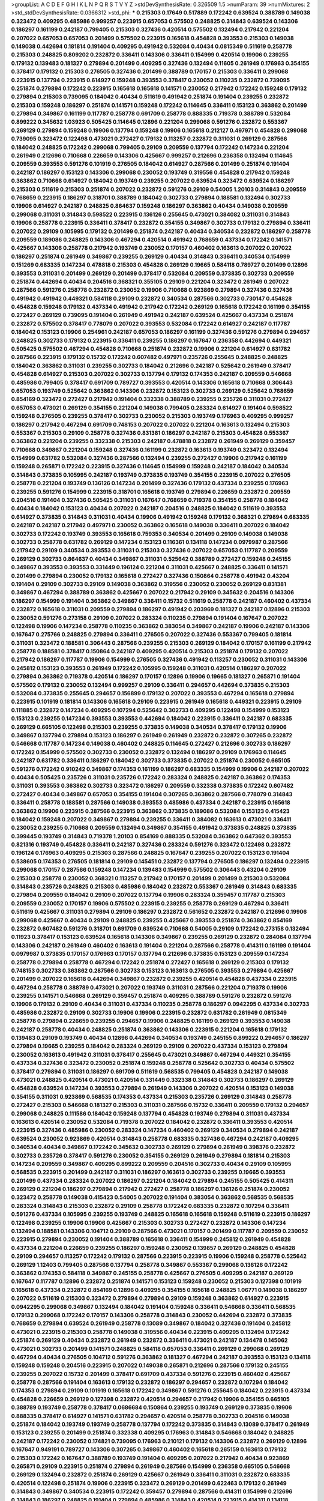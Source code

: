 >groupList:
A C D E F G H I K L
N P Q R S T V Y Z 
>stdDevSynthesisRate:
0.326509 1.5 
>numParam:
39
>numMixtures:
2
>std_stdDevSynthesisRate:
0.0366312
>std_phi:
***
0.215303 0.17649 0.517889 0.172242 0.639524 0.388789 0.149038 0.323472 0.409295 0.485986
0.999257 0.223915 0.657053 0.575502 0.248825 0.314843 0.639524 0.143306 0.186297 0.161199
0.242187 0.799405 0.215303 0.327436 0.420514 0.575502 0.132494 0.217942 0.221204 0.207022
0.657053 0.657053 0.201499 0.575502 0.223915 0.165618 0.454828 0.393553 0.215303 0.149038
0.149038 0.442694 0.181814 0.191404 0.409295 0.491942 0.532084 0.40434 0.0815349 0.511619
0.258778 0.215303 0.248825 0.809202 0.232872 0.336411 0.143306 0.336411 0.154999 0.420514
0.19906 0.239255 0.179132 0.139483 0.181327 0.279894 0.201499 0.409295 0.327436 0.132494
0.11605 0.261949 0.176963 0.354155 0.378417 0.179132 0.215303 0.276505 0.327436 0.201499
0.388789 0.170157 0.215303 0.336411 0.299068 0.223915 0.137794 0.223915 0.614927 0.159248
0.393553 0.378417 0.230052 0.110235 0.232872 0.739095 0.251874 0.279894 0.172242 0.223915
0.165618 0.165618 0.141571 0.230052 0.217942 0.172242 0.159248 0.179132 0.279894 0.215303
0.739095 0.184042 0.40434 0.511619 0.491942 0.251874 0.191404 0.239255 0.232872 0.215303
0.159248 0.186297 0.251874 0.141571 0.159248 0.172242 0.114645 0.336411 0.153123 0.363862
0.201499 0.279894 0.349867 0.161199 0.117787 0.258778 0.691709 0.258778 0.888335 0.719378
0.388789 0.532084 0.899222 0.345632 1.03923 0.505425 0.114645 0.12896 0.221204 0.299068
0.591276 0.232872 0.553367 0.269129 0.279894 0.159248 0.19906 0.137794 0.159248 0.19906
0.165618 0.212127 0.497971 0.454828 0.299068 0.739095 0.323472 0.122498 0.473021 0.272427
0.179132 0.113257 0.232872 0.311031 0.269129 0.287566 0.184042 0.248825 0.172242 0.299068
0.799405 0.29109 0.209559 0.137794 0.172242 0.147234 0.221204 0.261949 0.212696 0.710668
0.226659 0.143306 0.425667 0.999257 0.212696 0.236358 0.132494 0.114645 0.209559 0.393553
0.591276 0.101919 0.276505 0.184042 0.614927 0.287566 0.201499 0.251874 0.191404 0.242187
0.186297 0.153123 0.143306 0.299068 0.230052 0.193749 0.319556 0.454828 0.217942 0.159248
0.363862 0.710668 0.614927 0.184042 0.193749 0.239255 0.207022 0.639524 0.323472 0.639524
0.186297 0.215303 0.511619 0.215303 0.251874 0.207022 0.232872 0.591276 0.29109 0.54005
1.20103 0.314843 0.209559 0.768659 0.223915 0.186297 0.318701 0.388789 0.184042 0.302733
0.279894 0.188581 0.132494 0.302733 0.19906 0.614927 0.242187 0.248825 0.864637 0.159248
0.186297 0.363862 0.40434 0.149038 0.209559 0.299068 0.311031 0.314843 0.598522 0.223915
0.136126 0.255645 0.473021 0.384082 0.311031 0.314843 0.19906 0.258778 0.223915 0.336411
0.378417 0.232872 0.354155 0.349867 0.302733 0.179132 0.279894 0.336411 0.207022 0.29109
0.105995 0.179132 0.201499 0.251874 0.242187 0.40434 0.340534 0.232872 0.186297 0.258778
0.209559 0.189086 0.248825 0.143306 0.467294 0.420514 0.491942 0.768659 0.437334 0.172242
0.141571 0.425667 0.143306 0.258778 0.217942 0.193749 0.230052 0.170157 0.460402 0.163613
0.207022 0.207022 0.186297 0.251874 0.261949 0.349867 0.239255 0.269129 0.40434 0.314843
0.336411 0.340534 0.154999 0.151269 0.683335 0.147234 0.478818 0.215303 0.454828 0.269129
0.19665 0.584118 0.789727 0.201499 0.12896 0.393553 0.311031 0.201499 0.269129 0.201499
0.378417 0.532084 0.209559 0.373835 0.302733 0.209559 0.251874 0.442694 0.40434 0.204516
0.368321 0.355105 0.29109 0.221204 0.323472 0.261949 0.207022 0.287566 0.591276 0.258778
0.232872 0.230052 0.19906 0.710668 0.923869 0.279894 0.327436 0.327436 0.491942 0.491942
0.449321 0.584118 0.29109 0.232872 0.340534 0.287566 0.302733 0.730147 0.454828 0.454828
0.159248 0.179132 0.437334 0.491942 0.217942 0.172242 0.269129 0.165618 0.172242 0.161199
0.354155 0.272427 0.269129 0.739095 0.191404 0.261949 0.491942 0.242187 0.639524 0.425667
0.437334 0.251874 0.232872 0.575502 0.378417 0.778079 0.207022 0.393553 0.532084 0.172242
0.614927 0.242187 0.117787 0.184042 0.153123 0.19906 0.254961 0.242187 0.657053 0.186297
0.161199 0.327436 0.591276 0.279894 0.294657 0.248825 0.302733 0.179132 0.223915 0.336411
0.239255 0.186297 0.167647 0.236358 0.442694 0.449321 0.505425 0.575502 0.467294 0.454828
0.710668 0.251874 0.232872 0.19906 0.221204 0.614927 0.631782 0.287566 0.223915 0.179132
0.15732 0.172242 0.607482 0.497971 0.235726 0.255645 0.248825 0.248825 0.184042 0.363862
0.311031 0.239255 0.302733 0.184042 0.212696 0.242187 0.525642 0.261949 0.378417 0.454828
0.614927 0.215303 0.207022 0.302733 0.137794 0.179132 0.174353 0.242187 0.209559 0.546668
0.485986 0.799405 0.378417 0.691709 0.789727 0.393553 0.420514 0.143306 0.165618 0.710668
0.306443 0.657053 0.193749 0.525642 0.363862 0.143306 0.232872 0.153123 0.302733 0.269129
0.525642 0.768659 0.854169 0.323472 0.272427 0.217942 0.191404 0.332338 0.388789 0.239255
0.235726 0.311031 0.272427 0.657053 0.473021 0.269129 0.354155 0.221204 0.149038 0.799405
0.283324 0.614927 0.191404 0.598522 0.159248 0.276505 0.239255 0.378417 0.302733 0.230052
0.215303 0.193749 0.176963 0.409295 0.999257 0.186297 0.217942 0.467294 0.691709 0.748153
0.207022 0.207022 0.221204 0.163613 0.132494 0.215303 0.553367 0.215303 0.29109 0.258778
0.327436 0.831381 0.186297 0.242187 0.215303 0.454828 0.553367 0.363862 0.221204 0.239255
0.332338 0.215303 0.242187 0.478818 0.232872 0.261949 0.269129 0.359457 0.710668 0.349867
0.221204 0.159248 0.327436 0.161199 0.232872 0.163613 0.193749 0.323472 0.132494 0.154999
0.631782 0.532084 0.327436 0.287566 0.132494 0.239255 0.272427 0.19906 0.217942 0.161199
0.159248 0.265871 0.172242 0.223915 0.327436 0.114645 0.154999 0.159248 0.242187 0.184042
0.340534 0.314843 0.373835 0.105995 0.242187 0.193749 0.373835 0.193749 0.354155 0.223915
0.207022 0.276505 0.258778 0.221204 0.193749 0.136126 0.147234 0.201499 0.327436 0.179132
0.437334 0.239255 0.176963 0.239255 0.591276 0.154999 0.223915 0.318701 0.165618 0.193749
0.279894 0.226659 0.232872 0.209559 0.204516 0.191404 0.327436 0.505425 0.311031 0.167647
0.768659 0.719378 0.354155 0.258778 0.184042 0.40434 0.184042 0.153123 0.40434 0.207022
0.242187 0.204516 0.248825 0.184042 0.511619 0.393553 0.614927 0.373835 0.314843 0.311031
0.40434 0.19906 0.491942 0.159248 0.179132 0.368321 0.279894 0.683335 0.242187 0.242187
0.217942 0.497971 0.230052 0.363862 0.165618 0.149038 0.336411 0.207022 0.184042 0.302733
0.172242 0.193749 0.393553 0.165618 0.759353 0.340534 0.201499 0.29109 0.149038 0.149038
0.302733 0.258778 0.631782 0.269129 0.147234 0.153123 0.116361 0.134118 0.147234 0.0979987
0.287566 0.217942 0.29109 0.340534 0.393553 0.311031 0.215303 0.327436 0.207022 0.657053
0.117787 0.209559 0.269129 0.302733 0.864637 0.40434 0.349867 0.311031 0.525642 0.388789
0.272427 0.159248 0.245155 0.349867 0.393553 0.393553 0.331449 0.196124 0.221204 0.311031
0.425667 0.248825 0.336411 0.141571 0.201499 0.279894 0.230052 0.179132 0.165618 0.272427
0.327436 0.150864 0.258778 0.491942 0.43204 0.191404 0.29109 0.302733 0.29109 0.149038
0.363862 0.319556 0.230052 0.230052 0.269129 0.831381 0.349867 0.467294 0.388789 0.363862
0.425667 0.207022 0.217942 0.29109 0.345632 0.204516 0.143306 0.186297 0.154999 0.191404
0.363862 0.349867 0.336411 0.15732 0.511619 0.258778 0.242187 0.460402 0.437334 0.232872
0.165618 0.311031 0.209559 0.279894 0.186297 0.491942 0.203969 0.181327 0.242187 0.12896
0.215303 0.230052 0.591276 0.273158 0.29109 0.207022 0.283324 0.110235 0.279894 0.191404
0.167647 0.207022 0.122498 0.19906 0.147234 0.258778 0.110235 0.363862 0.383054 0.349867
0.242187 0.19906 0.242187 0.143306 0.167647 0.275766 0.248825 0.279894 0.336411 0.276505
0.207022 0.327436 0.553367 0.799405 0.181814 0.311031 0.323472 0.188581 0.306443 0.287566
0.239255 0.215303 0.269129 0.184042 0.170157 0.161199 0.217942 0.258778 0.188581 0.378417
0.150864 0.242187 0.409295 0.420514 0.215303 0.251874 0.179132 0.207022 0.217942 0.186297
0.117787 0.19906 0.154999 0.276505 0.327436 0.491942 0.113257 0.230052 0.311031 0.143306
0.245812 0.153123 0.393553 0.261949 0.172242 0.105995 0.159248 0.311031 0.420514 0.186297
0.207022 0.279894 0.363862 0.719378 0.420514 0.186297 0.170157 0.12896 0.19906 0.19665
0.181327 0.265871 0.191404 0.575502 0.179132 0.230052 0.132494 0.999257 0.29109 0.336411
0.294657 0.442694 0.373835 0.215303 0.532084 0.373835 0.255645 0.294657 0.156899 0.179132
0.207022 0.393553 0.467294 0.165618 0.279894 0.223915 0.101919 0.181814 0.143306 0.165618
0.29109 0.223915 0.261949 0.165618 0.449321 0.223915 0.29109 0.111885 0.232872 0.147234
0.409295 0.107294 0.525642 0.302733 0.409295 0.122498 0.154999 0.153123 0.153123 0.239255
0.147234 0.393553 0.393553 0.442694 0.184042 0.223915 0.336411 0.242187 0.683335 0.269129
0.665105 0.122498 0.215303 0.239255 0.373835 0.149038 0.340534 0.378417 0.179132 0.19906
0.349867 0.137794 0.279894 0.153123 0.186297 0.261949 0.261949 0.232872 0.232872 0.307265
0.232872 0.546668 0.117787 0.147234 0.149038 0.460402 0.248825 0.114645 0.272427 0.212696
0.302733 0.186297 0.172242 0.154999 0.575502 0.302733 0.230052 0.232872 0.132494 0.186297
0.29109 0.176963 0.114645 0.242187 0.631782 0.336411 0.186297 0.184042 0.302733 0.373835
0.207022 0.251874 0.230052 0.665105 0.591276 0.172242 0.910242 0.349867 0.174353 0.161199
0.186297 0.683335 0.154999 0.19906 0.242187 0.207022 0.40434 0.505425 0.235726 0.311031
0.235726 0.172242 0.283324 0.248825 0.242187 0.363862 0.174353 0.311031 0.393553 0.363862
0.302733 0.323472 0.186297 0.209559 0.332338 0.373835 0.172242 0.607482 0.272427 0.40434
0.349867 0.657053 0.354155 0.191404 0.307265 0.363862 0.287566 0.778079 0.314843 0.336411
0.258778 0.188581 0.287566 0.149038 0.393553 0.485986 0.437334 0.242187 0.223915 0.165618
0.363862 0.19906 0.223915 0.287566 0.223915 0.363862 0.373835 0.189086 0.532084 0.153123
0.415423 0.184042 0.159248 0.207022 0.349867 0.279894 0.239255 0.336411 0.384082 0.163613
0.473021 0.336411 0.230052 0.239255 0.710668 0.209559 0.132494 0.349867 0.354155 0.491942
0.373835 0.248825 0.373835 0.399445 0.193749 0.314843 0.719378 1.20103 0.854169 0.888335
0.532084 0.363862 0.647362 0.393553 0.821316 0.193749 0.454828 0.336411 0.242187 0.327436
0.283324 0.591276 0.323472 0.122498 0.232872 0.196124 0.176963 0.409295 0.215303 0.287566
0.248825 0.167647 0.239255 0.207022 0.153123 0.191404 0.538605 0.174353 0.276505 0.181814
0.29109 0.145451 0.232872 0.137794 0.276505 0.186297 0.132494 0.223915 0.299068 0.170157
0.287566 0.159248 0.147234 0.139483 0.154999 0.575502 0.306443 0.43204 0.29109 0.215303
0.258778 0.230052 0.368321 0.113257 0.217942 0.170157 0.201499 0.201499 0.215303 0.532084
0.314843 0.235726 0.248825 0.215303 0.485986 0.184042 0.232872 0.553367 0.261949 0.314843
0.683335 0.279894 0.209559 0.184042 0.29109 0.207022 0.137794 0.19906 0.283324 0.359457
0.117787 0.215303 0.209559 0.230052 0.170157 0.19906 0.575502 0.223915 0.239255 0.258778
0.269129 0.467294 0.336411 0.511619 0.425667 0.311031 0.279894 0.29109 0.186297 0.232872
0.561652 0.232872 0.242187 0.212696 0.19906 0.299068 0.425667 0.40434 0.29109 0.248825
0.239255 0.425667 0.393553 0.251874 0.363862 0.854169 0.232872 0.607482 0.591276 0.318701
0.691709 0.639524 0.710668 0.54005 0.29109 0.172242 0.273158 0.132494 0.11923 0.378417
0.153123 0.639524 0.165618 0.143306 0.349867 0.239255 0.269129 0.232872 0.284084 0.137794
0.143306 0.242187 0.261949 0.460402 0.163613 0.191404 0.221204 0.287566 0.258778 0.414311
0.161199 0.191404 0.0979987 0.373835 0.170157 0.176963 0.170157 0.137794 0.212696 0.373835
0.153123 0.209559 0.147234 0.258778 0.279894 0.258778 0.467294 0.172242 0.251874 0.272427
0.165618 0.269129 0.215303 0.179132 0.748153 0.302733 0.363862 0.287566 0.302733 0.153123
0.163613 0.276505 0.393553 0.279894 0.425667 0.201499 0.207022 0.165618 0.442694 0.349867
0.232872 0.239255 0.420514 0.454828 0.437334 0.223915 0.467294 0.258778 0.388789 0.473021
0.207022 0.193749 0.311031 0.287566 0.221204 0.719378 0.19906 0.239255 0.141571 0.546668
0.269129 0.359457 0.251874 0.409295 0.388789 0.591276 0.232872 0.591276 0.19906 0.179132
0.29109 0.40434 0.311031 0.437334 0.110235 0.258778 0.186297 0.0942295 0.437334 0.302733
0.485986 0.232872 0.29109 0.302733 0.19906 0.19906 0.223915 0.232872 0.631782 0.261949
0.0815349 0.258778 0.279894 0.226659 0.239255 0.294657 0.19906 0.248825 0.161199 0.269129
0.393553 0.149038 0.242187 0.258778 0.40434 0.248825 0.251874 0.363862 0.143306 0.223915
0.221204 0.165618 0.179132 0.139483 0.29109 0.193749 0.40434 0.12896 0.442694 0.340534
0.193749 0.245155 0.899222 0.294657 0.186297 0.279894 0.19665 0.239255 0.184042 0.283324
0.269129 0.29109 0.207022 0.437334 0.153123 0.279894 0.230052 0.163613 0.491942 0.311031
0.378417 0.255645 0.473021 0.349867 0.467294 0.449321 0.354155 0.437334 0.327436 0.323472
0.230052 0.251874 0.159248 0.258778 0.525642 0.302733 0.40434 0.575502 0.378417 0.279894
0.311031 0.186297 0.691709 0.511619 0.568535 0.799405 0.454828 0.242187 0.149038 0.473021
0.248825 0.420514 0.473021 0.420514 0.331449 0.332338 0.314843 0.302733 0.186297 0.269129
0.454828 0.639524 0.147234 0.393553 0.279894 0.261949 0.143306 0.207022 0.420514 0.153123
0.149038 0.354155 0.311031 0.923869 0.568535 0.174353 0.437334 0.215303 0.235726 0.269129
0.314843 0.258778 0.272427 0.215303 0.546668 0.181327 0.215303 0.311031 0.287566 0.15732
0.336411 0.209559 0.179132 0.294657 0.299068 0.248825 0.111586 0.184042 0.159248 0.137794
0.454828 0.193749 0.279894 0.311031 0.437334 0.163613 0.420514 0.230052 0.532084 0.719378
0.207022 0.184042 0.232872 0.336411 0.393553 0.420514 0.223915 0.327436 0.485986 0.230052
0.283324 0.147234 0.460402 0.269129 0.340534 0.279894 0.242187 0.639524 0.230052 0.923869
0.420514 0.314843 0.258778 0.683335 0.327436 0.467294 0.242187 0.409295 0.340534 0.40434
0.349867 0.172242 0.345632 0.302733 0.269129 0.279894 0.261949 0.398376 0.232872 0.302733
0.235726 0.378417 0.591276 0.230052 0.354155 0.269129 0.261949 0.279894 0.181814 0.215303
0.147234 0.209559 0.349867 0.409295 0.899222 0.209559 0.204516 0.302733 0.40434 0.29109
0.105995 0.568535 0.223915 0.201499 0.242187 0.311031 0.186297 0.163613 0.302733 0.239255
0.19665 0.393553 0.201499 0.437334 0.283324 0.207022 0.186297 0.221204 0.184042 0.279894
0.245155 0.505425 0.414311 0.269129 0.221204 0.186297 0.279894 0.217942 0.272427 0.258778
0.186297 0.136126 0.251874 0.230052 0.323472 0.258778 0.149038 0.415423 0.54005 0.207022
0.191404 0.383054 0.363862 0.568535 0.568535 0.283324 0.314843 0.215303 0.232872 0.29109
0.258778 0.172242 0.683335 0.232872 0.107294 0.336411 0.591276 0.437334 0.105995 0.239255
0.193749 0.248825 0.165618 0.165618 0.159248 0.511619 0.223915 0.186297 0.122498 0.239255
0.19906 0.19906 0.425667 0.215303 0.302733 0.272427 0.232872 0.143306 0.147234 0.132494
0.188581 0.143306 0.104712 0.29109 0.287566 0.473021 0.170157 0.201499 0.117787 0.209559
0.230052 0.223915 0.279894 0.230052 0.191404 0.388789 0.165618 0.336411 0.154999 0.245812
0.261949 0.454828 0.437334 0.221204 0.226659 0.239255 0.186297 0.159248 0.230052 0.139857
0.269129 0.248825 0.454828 0.29109 0.294657 0.113257 0.172242 0.179132 0.287566 0.223915
0.223915 0.19906 0.159248 0.258778 0.525642 0.269129 1.12403 0.799405 0.287566 0.137794
0.258778 0.349867 0.553367 0.299068 0.136126 0.172242 0.363862 0.174353 0.584118 0.349867
0.245155 0.258778 0.425667 0.276505 0.409295 0.242187 0.269129 0.167647 0.117787 0.12896
0.232872 0.251874 0.141571 0.153123 0.159248 0.230052 0.215303 0.127398 0.101919 0.165618
0.437334 0.232872 0.854169 0.12896 0.409295 0.354155 0.165618 0.248825 1.06771 0.149038
0.186297 0.207022 0.511619 0.215303 0.323472 0.279894 0.279894 0.29109 0.159248 0.363862
0.614927 0.223915 0.0942295 0.299068 0.349867 0.132494 0.184042 0.191404 0.159248 0.336411
0.546668 0.336411 0.568535 0.179132 0.299068 0.172242 0.170157 0.143306 0.258778 0.314843
0.230052 0.442694 0.232872 0.373835 0.768659 0.279894 0.639524 0.261949 0.258778 0.13089
0.349867 0.184042 0.327436 0.191404 0.245812 0.473021 0.223915 0.215303 0.258778 0.149038
0.319556 0.40434 0.223915 0.409295 0.132494 0.172242 0.251874 0.269129 0.40434 0.232872
0.261949 0.232872 0.336411 0.473021 0.242187 0.134478 0.145062 0.473021 0.302733 0.201499
0.141571 0.248825 0.584118 0.657053 0.336411 0.269129 0.299068 0.269129 0.467294 0.40434
0.276505 0.104712 0.591276 0.363862 0.181327 0.467294 0.242187 0.393553 0.153123 0.134118
0.159248 0.159248 0.204516 0.223915 0.207022 0.149038 0.265871 0.212696 0.287566 0.179132
0.245155 0.239255 0.207022 0.15732 0.201499 0.378417 0.691709 0.437334 0.591276 0.223915
0.460402 0.425667 0.258778 0.287566 0.191404 0.163613 0.179132 0.232872 0.186297 0.294657
0.232872 0.107294 0.184042 0.174353 0.279894 0.29109 0.101919 0.165618 0.172242 0.349867
0.591276 0.255645 0.184042 0.223915 0.437334 0.454828 0.226659 0.269129 0.127398 0.232872
0.420514 0.294657 0.217942 0.19906 0.354155 0.665105 0.388789 0.193749 0.258778 0.378417
0.0686684 0.150864 0.239255 0.193749 0.269129 0.373835 0.19906 0.888335 0.378417 0.614927
0.141571 0.631782 0.294657 0.420514 0.258778 0.302733 0.204516 0.149038 0.251874 0.184042
0.193749 0.193749 0.258778 0.137794 0.172242 0.373835 0.314843 0.13089 0.378417 0.261949
0.153123 0.239255 0.201499 0.251874 0.332338 0.409295 0.176963 0.314843 0.546668 0.184042
0.248825 0.242187 0.172242 0.230052 0.174821 0.739095 0.176963 0.210121 0.179132 0.143306
0.232872 0.269129 0.12896 0.167647 0.949191 0.789727 0.143306 0.307265 0.349867 0.460402
0.165618 0.265159 0.163613 0.179132 0.215303 0.172242 0.167647 0.388789 0.193749 0.191404
0.409295 0.207022 0.217942 0.40434 0.923869 0.265871 0.29109 0.223915 0.251874 0.279894
0.261949 0.287566 0.154999 0.236358 0.665105 0.546668 0.269129 0.132494 0.232872 0.251874
0.269129 0.425667 0.261949 0.336411 0.311031 0.232872 0.683335 0.420514 0.122498 0.251874
0.19906 0.223915 0.323472 0.269129 0.201499 0.622463 0.179132 0.261949 0.314843 0.349867
0.340534 0.223915 0.172242 0.359457 0.279894 0.287566 0.414311 0.154999 0.212696 0.314843
0.186297 0.248825 0.191404 0.279894 0.485986 0.314843 0.420514 0.223915 0.414311 0.134118
0.223915 0.323472 0.248825 0.327436 0.261949 0.207022 0.279894 0.302733 0.683335 0.730147
0.189086 0.258778 0.147234 0.191404 0.19906 0.388789 0.17649 0.279894 0.314843 0.232872
0.232872 0.473021 0.336411 0.221204 0.13089 0.207022 0.159248 0.323472 0.248825 0.215303
0.561652 0.261949 0.269129 0.221204 0.143306 0.215303 0.134118 0.269129 0.287566 0.368321
0.719378 0.314843 0.409295 0.505425 0.373835 0.242187 0.19665 0.575502 0.272427 0.186297
0.568535 0.368321 0.568535 0.191404 0.193749 0.460402 0.29109 0.265871 0.40434 0.279894
0.388789 0.242187 0.159248 0.193749 0.265871 0.302733 0.261949 0.165618 0.505425 0.215303
0.568535 0.340534 0.248825 0.242187 0.258778 0.232872 0.215303 0.311031 0.378417 0.505425
0.276505 0.207022 0.19906 0.245155 0.159248 0.215303 0.261949 0.207022 0.437334 0.223915
0.739095 0.269129 0.218526 0.511619 0.221204 0.242187 0.137794 0.614927 0.409295 0.153123
0.283324 0.184042 0.223915 0.302733 0.306443 0.460402 0.265871 0.186297 0.532084 0.172242
0.159248 0.242187 0.276505 0.710668 0.258778 0.0871205 0.207022 0.172242 0.207022 0.425667
0.675062 0.143306 0.497971 0.248825 0.279894 0.311031 0.349867 0.193749 0.215303 0.388789
0.349867 0.186297 0.191404 0.209559 0.221204 0.473021 0.478818 0.29109 0.207022 0.154999
0.437334 0.349867 0.141571 0.248825 0.172242 0.226659 0.279894 0.454828 0.176963 0.373835
0.223915 0.420514 0.420514 0.136126 0.287566 0.323472 0.728194 0.332338 0.193749 0.193749
0.373835 0.363862 0.363862 0.272427 0.354155 0.349867 0.191404 0.748153 0.137794 0.149038
0.147234 0.172242 0.137794 0.11923 0.363862 0.184042 0.299068 0.269129 0.279894 0.639524
0.359457 0.546668 0.302733 0.306443 0.497971 0.248825 0.306443 0.336411 0.302733 0.269129
0.319556 0.232872 0.302733 0.122498 0.306443 0.854169 0.223915 0.591276 0.553367 0.207022
0.323472 0.207022 0.167647 0.283324 0.215303 0.223915 0.239255 0.683335 0.251874 0.230052
0.19906 0.437334 0.239255 0.223915 0.359457 0.299068 0.306443 0.283324 0.388789 0.473021
0.363862 0.454828 0.311031 0.327436 0.584118 0.223915 0.239255 0.359457 0.235726 0.232872
0.184042 0.378417 0.230052 0.215303 0.272427 0.221204 0.239255 0.19906 0.184042 0.165618
0.223915 0.141571 0.248825 0.311031 0.221204 0.29109 0.239255 0.207022 0.255645 0.409295
0.136126 0.15732 0.184042 0.683335 0.239255 0.232872 0.248825 0.276505 0.143306 0.121015
0.242187 0.359457 0.186297 0.149038 0.230052 0.299068 0.306443 0.165618 0.170157 0.368321
0.163613 0.568535 0.258778 0.251874 0.223915 0.176963 0.165618 0.363862 0.299068 0.778079
0.215303 0.172242 0.191404 0.143306 0.149038 0.29109 0.167647 0.221204 0.294657 0.19906
0.207022 0.279894 0.217942 0.170157 0.215303 0.449321 0.207022 0.258778 0.143306 0.161199
0.201499 0.153123 0.279894 0.299068 0.143306 0.425667 0.143306 0.223915 0.272427 0.378417
0.323472 0.201499 0.258778 0.29109 0.141571 0.354155 0.553367 0.363862 0.223915 0.153123
0.511619 0.154999 0.336411 0.276505 0.631782 0.232872 0.235726 0.299068 0.265871 0.393553
0.176963 0.223915 0.248825 0.232872 0.40434 0.232872 0.153123 0.221204 0.217942 0.251874
0.19906 0.261949 0.221204 0.232872 0.665105 0.454828 0.454828 0.425667 0.460402 0.261949
0.327436 0.261949 0.221204 0.279894 0.172242 0.193749 0.491942 0.156899 0.223915 0.239255
0.165618 0.269129 0.363862 0.532084 0.553367 0.302733 0.186297 0.354155 0.161199 0.191404
0.232872 0.251874 0.19906 0.287566 0.269129 0.117787 0.258778 0.279894 0.121015 0.207022
0.19665 0.159248 0.230052 0.215303 0.485986 0.437334 0.201499 0.141571 0.209559 0.473021
0.505425 0.19906 0.378417 0.184042 0.13089 0.29109 0.261949 0.201499 0.215303 0.176963
0.327436 0.302733 0.393553 0.19906 0.622463 0.221204 0.226659 0.258778 0.420514 0.269129
0.186297 0.19906 0.242187 0.248825 0.532084 0.378417 0.172242 0.485986 0.193749 0.279894
0.598522 0.598522 0.393553 0.276505 0.409295 0.327436 0.336411 0.223915 0.248825 0.279894
0.409295 0.279894 0.299068 0.279894 0.276505 0.215303 0.114645 0.323472 0.207022 0.209559
0.269129 0.159248 0.232872 0.207022 0.172242 0.201499 0.201499 0.19906 0.232872 0.314843
0.349867 0.239255 0.141571 0.186297 0.163613 0.159248 0.710668 0.221204 0.242187 0.215303
0.248825 0.207022 0.179132 0.323472 0.114645 0.299068 0.251874 0.340534 0.287566 0.311031
0.373835 0.215303 0.207022 0.13089 0.201499 0.221204 0.193749 0.248825 0.276505 0.137794
0.193749 0.191404 0.127398 0.19906 0.373835 0.665105 0.349867 0.265871 0.272427 0.393553
0.230052 0.345632 0.141571 0.307265 0.319556 0.223915 0.242187 1.12403 0.631782 0.191404
0.359457 0.232872 0.420514 0.184042 0.137794 0.159248 0.255645 0.145451 0.349867 0.19906
0.201499 0.165618 0.161199 0.161199 0.193749 0.132494 0.19906 0.239255 0.191404 0.186297
0.165618 0.269129 0.191404 0.152713 0.147234 0.393553 0.373835 0.186297 0.172242 0.154999
0.13089 0.294657 0.179132 0.207022 0.799405 0.349867 0.40434 0.349867 0.174353 0.279894
0.831381 0.393553 0.201499 0.191404 0.232872 0.19906 0.230052 0.141571 0.165618 0.318701
0.327436 0.710668 0.193749 0.519278 0.0953843 0.363862 0.223915 0.354155 0.19906 0.307265
0.170157 0.159248 0.269129 0.359457 0.207022 0.0906053 0.279894 0.19906 0.19906 0.159248
0.188581 0.184042 0.165618 0.340534 0.147234 0.546668 0.215303 0.221204 0.269129 0.117787
0.11605 0.232872 0.186297 0.174353 0.279894 0.122498 0.207022 0.0991997 0.299068 0.242187
0.207022 0.215303 0.29109 0.768659 0.11923 0.15732 0.165618 0.161199 0.220613 0.258778
0.378417 0.193749 0.340534 0.532084 0.143306 0.29109 0.242187 0.425667 0.279894 0.311031
0.269129 0.478818 0.191404 0.314843 0.179132 0.287566 0.332338 0.153123 0.258778 0.167647
0.117787 0.159248 0.248825 0.258778 0.215303 0.248825 0.223915 0.591276 0.172242 0.176963
0.114645 0.149038 0.248825 0.105995 0.161199 0.302733 0.378417 0.287566 0.302733 0.442694
0.172242 0.311031 0.154999 0.186297 0.139857 0.165618 0.373835 0.12896 0.129305 0.184042
0.261949 0.179132 0.525642 0.607482 0.165618 0.209559 0.546668 0.409295 0.124 0.631782
0.154999 0.388789 0.191404 0.223915 0.323472 0.186297 0.221204 0.174353 0.657053 0.165618
0.215303 0.11923 0.207022 0.799405 0.899222 0.167647 0.172242 0.336411 0.460402 0.437334
0.378417 0.161199 0.172242 0.209559 0.207022 0.201499 0.363862 0.165618 0.239255 0.683335
0.454828 0.378417 0.454828 0.449321 0.251874 0.258778 0.221204 0.105995 0.258778 0.354155
0.473021 0.888335 0.239255 0.430884 0.473021 0.186297 0.117787 0.511619 0.368321 0.193749
0.283324 0.207022 0.854169 0.373835 0.179132 0.181327 0.232872 0.193749 0.179132 0.215303
0.388789 0.127398 0.710668 0.272427 0.314843 0.345632 0.354155 0.511619 0.359457 0.323472
0.258778 0.336411 0.665105 0.276505 0.553367 0.491942 0.378417 0.191404 0.415423 0.314843
0.999257 0.336411 0.159248 0.302733 0.242187 0.40434 0.302733 0.302733 0.127398 0.302733
0.287566 0.799405 0.193749 0.239255 0.454828 0.143306 0.209559 0.179132 0.591276 0.388789
0.279894 0.269129 0.143306 0.230052 0.437334 0.201499 0.363862 0.409295 0.201499 0.384082
0.409295 0.239255 0.399445 0.269129 0.302733 0.215303 0.184042 0.207022 0.239255 0.768659
0.276505 0.232872 0.179132 0.299068 0.311031 0.591276 0.349867 0.864637 0.532084 0.215303
0.272427 0.359457 0.378417 0.373835 0.19906 0.511619 0.525642 0.568535 0.425667 0.19665
0.327436 0.221204 0.251874 0.314843 0.294657 0.143306 0.719378 0.191404 0.251874 0.349867
0.239255 0.161199 0.165618 0.167647 0.505425 0.279894 0.29109 0.143306 0.622463 0.261949
0.255645 0.239255 0.207022 0.279894 0.383054 0.546668 0.149038 0.168097 0.179132 0.349867
0.230052 0.232872 0.232872 0.29109 0.165618 0.212696 0.207022 0.242187 0.242187 0.532084
0.201499 0.172242 0.170157 0.179132 0.19906 0.710668 1.06771 0.179132 0.302733 0.186297
0.191404 0.189086 0.207022 0.139483 0.139483 0.179132 0.230052 0.165618 0.226659 0.768659
0.172242 0.409295 0.191404 0.209559 0.258778 0.113257 0.235726 0.336411 0.207022 0.245155
0.232872 0.215303 0.239255 0.174821 0.299068 0.691709 0.0825341 0.768659 0.336411 0.29109
0.232872 0.614927 0.136126 0.165618 0.314843 0.511619 0.117787 0.193749 0.132494 0.378417
0.217942 0.191404 0.184042 0.170157 0.888335 0.172242 0.287566 0.279894 0.553367 0.323472
0.473021 0.11923 0.172242 0.248825 0.519278 0.12896 0.276505 0.302733 0.147234 0.191404
0.546668 0.147234 0.327436 0.378417 0.239255 0.172242 0.172242 0.179132 0.614927 0.349867
0.159248 0.165618 0.172242 0.207022 0.409295 0.125856 0.191404 0.425667 0.323472 0.393553
0.336411 0.117787 0.212696 0.217942 0.147234 0.363862 0.420514 0.505425 0.215303 0.191404
0.302733 1.18649 0.442694 0.141571 0.255645 0.153123 0.193749 0.242187 0.147234 0.137794
0.127398 0.165618 0.349867 0.248825 0.420514 0.191404 0.170157 0.340534 0.153123 0.153123
0.378417 0.349867 0.163613 0.230052 0.799405 0.568535 0.159248 0.143306 0.336411 0.420514
0.174353 0.40434 0.193749 0.294657 0.223915 0.159248 0.276505 0.179132 0.960824 0.647362
0.739095 0.368321 0.336411 0.251874 0.748153 0.302733 0.19906 0.159248 0.311031 0.568535
0.546668 0.172242 0.739095 0.269129 0.19906 0.748153 0.258778 0.478818 0.287566 0.215303
0.388789 0.437334 0.323472 0.179132 0.221204 0.460402 0.607482 0.420514 0.437334 0.223915
0.272427 0.511619 0.223915 0.491942 0.261949 0.294657 0.181327 0.165618 0.242187 0.442694
0.113257 0.19665 0.227267 0.388789 0.258778 0.789727 0.467294 0.673256 0.799405 0.19906
0.149038 0.323472 0.223915 0.302733 0.378417 0.179132 0.258778 0.248825 0.311031 0.923869
0.323472 0.398376 0.598522 0.161199 0.184042 0.657053 0.265159 0.511619 0.283324 0.319556
0.302733 0.159248 0.311031 0.373835 0.420514 0.141571 0.170157 0.179132 0.864637 0.525642
0.336411 0.511619 0.354155 0.425667 0.163613 0.363862 0.491942 0.113257 0.153123 0.299068
0.186297 0.215303 0.172242 0.258778 0.425667 0.553367 0.153123 0.149038 0.258778 0.19906
0.207022 0.283324 0.269129 0.179132 0.258778 0.239255 0.207022 0.201499 0.29109 0.242187
0.242187 0.363862 0.154999 0.242187 0.269129 0.212696 0.170157 0.265871 0.248825 0.137794
0.302733 0.153123 0.232872 0.340534 0.272427 0.212696 0.159248 0.204516 0.232872 0.179132
0.125856 0.193749 0.122498 0.420514 0.221204 0.113257 0.323472 0.349867 0.19906 0.232872
0.719378 0.299068 0.179132 0.223915 0.149038 0.215303 0.143306 0.172242 0.179132 0.159248
0.232872 0.378417 0.248825 0.314843 0.349867 0.184042 0.207022 0.327436 0.258778 0.25255
0.591276 0.279894 0.209559 0.378417 0.29109 0.201499 0.0979987 0.40434 0.223915 0.323472
0.40434 0.591276 0.215303 0.179132 0.272427 0.269129 0.279894 0.251874 0.149038 0.323472
0.230052 0.176963 0.132494 0.323472 0.207022 0.311031 0.622463 0.378417 0.710668 0.170157
0.191404 0.480102 0.184042 0.161199 0.279894 0.193749 0.269129 0.134118 0.255645 0.299068
0.0871205 0.251874 0.255645 0.215303 0.454828 0.232872 0.409295 0.19906 0.107294 0.179132
0.302733 0.232872 0.314843 0.491942 0.442694 0.491942 0.265871 0.242187 0.149038 0.159248
0.153123 0.0979987 0.269129 0.124 0.923869 0.349867 0.349867 0.207022 0.437334 0.363862
0.383054 0.854169 0.232872 0.0917157 0.719378 0.113257 0.299068 0.174353 0.136126 0.215303
0.29109 0.232872 0.591276 0.323472 0.193749 0.186297 0.245812 0.279894 0.223915 0.258778
0.230052 0.258778 0.393553 0.176963 0.167647 0.122498 0.265871 0.196124 0.302733 0.665105
0.215303 0.511619 0.230052 0.378417 0.799405 0.473021 0.107582 0.657053 0.336411 0.283324
0.420514 0.191404 0.538605 0.467294 0.191404 0.591276 0.186297 0.269129 0.279894 0.248825
0.239255 0.215303 0.19906 0.232872 0.29109 0.420514 0.349867 0.425667 0.251874 0.639524
0.19906 0.12896 0.248825 0.193749 0.349867 0.172242 0.287566 0.388789 0.179132 0.349867
0.201499 0.221204 0.261949 0.172242 0.854169 0.409295 0.172242 0.19906 0.265871 0.143306
0.235726 0.388789 0.223915 0.251874 0.311031 0.768659 0.242187 0.161199 0.193749 0.575502
0.393553 0.287566 0.223915 0.223915 0.710668 0.388789 0.19906 0.261949 0.269129 0.223915
0.311031 0.437334 0.454828 0.176963 0.221204 0.242187 0.276505 0.299068 0.323472 0.191404
0.29109 0.302733 0.172242 0.378417 0.336411 0.215303 0.409295 0.311031 0.276505 0.15732
0.153123 0.294657 0.184042 0.631782 0.186297 0.287566 0.215303 0.223915 0.591276 0.150864
0.258778 0.242187 0.221204 0.186297 0.191404 0.363862 0.598522 0.248825 0.425667 0.143306
0.54005 0.172242 0.186297 0.110235 0.207022 0.147234 0.258778 0.232872 0.239255 0.393553
0.261949 0.302733 0.614927 0.269129 0.209559 0.607482 0.631782 0.546668 0.232872 0.454828
0.323472 0.691709 0.532084 0.223915 0.153123 0.442694 0.25255 0.363862 0.265871 0.153123
0.143306 0.393553 0.215303 0.314843 0.568535 0.239255 0.323472 0.497971 0.287566 0.19906
0.209559 0.101919 0.163613 0.409295 0.19906 0.232872 0.336411 0.420514 0.184042 0.355105
0.248825 0.29109 0.700186 0.437334 0.209559 0.153123 0.193749 0.454828 0.258778 0.207022
0.212696 0.179132 0.223915 0.631782 0.230052 0.739095 0.153123 0.425667 0.323472 0.172242
0.258778 0.265159 0.665105 0.467294 0.299068 0.683335 0.388789 0.232872 0.242187 0.226659
0.393553 0.172242 0.29109 0.170157 0.409295 0.409295 0.245812 0.575502 0.691709 0.248825
0.207022 0.248825 0.420514 0.258778 0.639524 0.242187 0.179132 0.393553 0.373835 0.40434
0.186297 0.143306 0.242187 0.163613 0.201499 0.223915 0.279894 0.207022 0.388789 0.525642
0.388789 0.201499 0.294657 0.251874 0.230052 0.172242 0.425667 0.349867 0.209559 0.179132
0.314843 0.279894 0.546668 0.184042 0.287566 0.258778 0.193749 0.230052 0.230052 0.193749
0.191404 0.283324 0.302733 0.230052 0.186297 0.186297 0.230052 0.141571 0.230052 0.409295
0.460402 0.176963 0.340534 0.272427 0.215303 0.673256 0.299068 0.349867 0.40434 0.232872
0.473021 0.223915 0.226659 0.179132 0.511619 0.181327 0.19906 0.336411 0.186297 0.147234
0.170157 0.147234 0.799405 0.327436 0.258778 0.276505 0.258778 1.05478 0.124 0.478818
0.283324 0.532084 0.226659 0.221204 0.302733 0.505425 0.87758 0.591276 0.242187 0.40434
0.265871 0.207022 0.409295 0.193749 0.614927 0.614927 0.473021 0.248825 0.287566 0.336411
0.614927 0.251874 0.186297 0.172242 0.302733 0.221204 0.311031 0.186297 0.19906 0.319556
0.454828 0.170157 0.242187 0.373835 0.269129 0.302733 0.29109 0.373835 0.341447 0.186297
0.230052 0.430884 0.511619 0.323472 0.110235 0.29109 0.207022 0.363862 0.40434 0.193749
0.302733 0.478818 0.204516 0.409295 0.212696 0.186297 0.286796 0.809202 0.311031 0.165618
0.345632 0.454828 0.276505 0.184042 0.191404 0.201499 0.279894 0.127398 0.799405 0.176963
0.114645 0.159248 0.201499 0.176963 0.232872 0.768659 0.179132 0.170157 0.245812 0.276505
0.368321 0.19906 0.525642 0.215303 0.137794 0.215303 0.248825 0.139483 0.212696 0.193749
0.242187 0.176963 0.141571 0.221204 0.258778 0.186297 0.454828 0.223915 0.179132 0.221204
0.193749 0.283324 0.287566 0.186297 0.242187 0.354155 0.327436 0.460402 0.283324 0.193749
0.215303 0.230052 0.258778 0.480102 0.29109 0.336411 0.127398 0.117787 0.143306 0.478818
0.239255 0.232872 0.136126 0.179132 0.176963 0.378417 0.739095 0.207022 0.269129 0.614927
0.258778 0.161199 0.19906 0.279894 0.349867 0.378417 0.207022 0.170157 0.191404 0.154999
0.575502 0.242187 0.193749 0.279894 0.269129 0.191404 0.460402 0.683335 0.153123 0.161199
0.215303 0.584118 0.235726 0.287566 0.122498 0.258778 0.191404 0.221204 0.179132 0.215303
0.104712 0.176963 0.184042 0.235726 0.141571 0.279894 0.269129 0.15732 0.141571 0.525642
0.232872 0.511619 0.525642 0.323472 0.242187 0.378417 0.393553 0.223915 0.101919 0.221204
0.409295 0.215303 0.40434 0.221204 0.251874 0.217942 0.223915 0.311031 0.511619 0.665105
0.393553 0.153123 0.327436 0.511619 0.739095 0.864637 0.232872 0.710668 0.665105 0.511619
0.373835 0.287566 0.40434 0.221204 0.149038 0.314843 0.19665 0.491942 0.525642 0.323472
0.311031 0.226659 0.393553 0.165618 0.485986 0.283324 0.415423 0.189086 0.248825 0.242187
0.223915 0.159248 0.420514 0.491942 0.287566 0.327436 0.159248 0.230052 0.230052 0.149038
0.258778 0.354155 0.349867 0.491942 0.127398 0.184042 0.383054 0.193749 0.186297 0.269129
0.209559 0.269129 0.215303 0.467294 0.159248 0.248825 0.29109 0.437334 0.363862 0.186297
0.340534 0.159248 0.272427 0.159248 0.176963 0.204516 0.29109 0.223915 0.532084 0.239255
0.159248 0.232872 0.29109 0.215303 0.117787 0.232872 0.232872 0.221204 0.188581 0.179132
0.149038 0.207022 0.314843 0.393553 0.359457 0.258778 0.864637 0.159248 0.232872 0.272427
0.258778 0.179132 0.363862 0.156899 0.639524 0.568535 0.272427 0.591276 0.176963 0.239255
0.415423 0.127398 0.245155 0.311031 0.201499 0.11923 0.193749 0.204516 0.223915 0.165618
0.215303 0.354155 0.201499 0.230052 0.336411 0.276505 0.269129 0.154999 0.184042 0.354155
0.639524 0.217942 0.127398 0.546668 0.251874 0.122498 0.174353 0.145062 0.525642 0.217942
0.279894 0.201499 0.101919 0.349867 0.127398 0.147234 0.161199 0.207022 0.230052 0.19906
0.265871 0.269129 0.165618 0.768659 0.19906 0.161199 0.207022 0.420514 0.306443 0.368321
0.149038 0.269129 0.137794 0.276505 0.226659 0.176963 0.272427 0.161199 0.154999 0.207022
0.251874 0.215303 0.363862 0.258778 0.242187 0.159248 0.279894 0.631782 0.103168 0.137794
0.248825 0.193749 0.149038 0.159248 0.170157 0.117787 0.239255 0.141571 0.748153 0.207022
0.251874 0.420514 0.449321 0.184042 0.248825 0.230052 0.0881881 0.546668 0.639524 0.248825
0.730147 0.172242 0.221204 0.283324 0.201499 0.29109 0.179132 0.215303 0.354155 0.420514
0.170157 0.29109 0.168097 0.165618 0.207022 0.248825 0.209559 0.215303 0.191404 0.176963
0.409295 0.306443 0.137794 0.306443 0.442694 0.147234 0.299068 0.191404 0.287566 0.215303
0.242187 0.393553 0.912684 0.691709 0.393553 0.174353 0.232872 0.251874 0.172242 0.607482
0.165618 0.584118 0.143306 0.207022 0.179132 0.657053 0.172242 0.186297 0.193749 0.212696
0.186297 0.127398 0.172242 0.532084 0.167647 0.398376 0.269129 0.258778 0.323472 0.19906
0.359457 0.179132 0.327436 0.340534 0.207022 0.657053 0.215303 0.239255 0.137794 0.209559
0.188581 0.336411 0.631782 0.258778 0.40434 0.251874 0.311031 0.311031 0.302733 0.159248
0.232872 0.460402 0.287566 0.186297 0.19906 0.345632 0.614927 0.248825 0.117787 0.614927
0.363862 0.778079 0.373835 0.29109 0.532084 0.191404 0.546668 0.174353 0.363862 0.239255
0.323472 0.221204 0.191404 0.261949 0.145062 0.215303 0.215303 0.425667 0.279894 0.437334
0.454828 0.165618 0.255645 0.29109 0.215303 0.302733 0.485986 0.279894 0.251874 0.799405
0.209559 0.323472 0.327436 0.511619 0.349867 0.302733 0.306443 0.454828 0.172242 0.388789
0.261949 0.294657 0.414311 0.299068 0.40434 0.149038 0.511619 0.546668 0.269129 0.207022
0.287566 0.478818 0.11923 0.768659 0.414311 0.279894 0.269129 0.193749 0.923869 0.272427
0.831381 0.368321 0.538605 0.137794 0.223915 0.314843 0.532084 0.226659 0.378417 0.165618
0.354155 0.323472 0.207022 0.336411 0.223915 0.248825 0.639524 0.215303 0.631782 0.388789
0.314843 0.232872 0.258778 0.19906 0.230052 0.207022 0.207022 0.409295 0.226659 0.193749
0.614927 0.354155 0.242187 0.276505 0.19906 0.354155 0.248825 0.393553 0.430884 0.393553
0.491942 0.532084 0.201499 0.311031 0.591276 0.172242 0.248825 0.201499 0.279894 0.174353
0.258778 0.336411 0.261949 0.269129 0.239255 0.19906 0.159248 0.167647 0.215303 0.165618
0.600128 0.220613 0.132494 0.255645 0.327436 0.212696 0.153123 0.149038 0.276505 0.40434
0.568535 0.349867 0.331449 0.340534 0.239255 0.215303 0.242187 0.143306 0.363862 0.191404
0.127398 0.425667 0.212696 0.137794 0.223915 0.163613 0.442694 0.127398 0.127398 0.363862
0.172242 0.181327 0.230052 0.232872 0.302733 0.172242 0.143306 0.0783989 0.336411 0.181327
0.172242 0.232872 0.186297 0.207022 0.425667 0.181814 0.176963 0.11605 0.161199 0.207022
0.232872 0.378417 0.165618 0.165618 0.349867 0.184042 0.179132 0.207022 0.186297 0.122498
0.191404 0.209559 0.176963 0.134118 0.165618 0.191404 0.232872 0.207022 0.11923 0.336411
0.139483 0.359457 0.251874 0.141571 0.154999 0.207022 0.186297 0.232872 0.207022 0.110235
0.639524 0.223915 0.323472 0.107294 0.232872 0.768659 0.165618 0.460402 0.230052 0.683335
0.378417 0.29109 0.29109 0.378417 0.473021 0.393553 0.302733 0.287566 0.409295 0.239255
0.239255 0.269129 0.172242 0.311031 0.383054 0.204516 0.230052 0.147234 0.137794 0.153123
0.336411 0.363862 0.505425 0.425667 0.181327 0.193749 0.167647 0.223915 0.442694 0.460402
0.269129 0.340534 0.121015 0.614927 0.987159 0.29109 0.176963 0.136126 0.525642 0.19906
0.186297 0.269129 0.221204 0.232872 0.215303 0.759353 0.19665 0.349867 0.0953843 0.154999
0.748153 0.153123 0.251874 0.193749 0.165618 0.363862 0.186297 0.40434 0.269129 0.307265
0.344707 0.614927 0.491942 0.437334 0.710668 0.591276 0.143306 0.232872 0.248825 0.191404
0.230052 0.172242 0.172242 0.147234 0.230052 0.302733 0.186297 0.167647 0.163613 0.311031
0.591276 0.165618 0.631782 0.181327 0.125856 0.363862 0.212696 0.143306 0.299068 0.191404
0.302733 0.165618 0.473021 0.393553 0.327436 0.467294 0.11923 0.363862 0.261949 0.258778
0.201499 0.248825 0.172242 0.378417 0.349867 0.209559 0.154999 0.614927 0.546668 0.409295
0.355105 0.373835 0.323472 0.212127 0.467294 0.491942 0.299068 0.193749 0.299068 0.299068
0.378417 0.161199 0.311031 0.191404 0.430884 0.172242 0.165618 0.191404 0.899222 0.101919
0.15732 0.19906 0.239255 0.302733 0.323472 0.165618 0.261949 0.212696 0.319556 0.276505
0.454828 0.147234 0.517889 0.239255 0.454828 0.19665 0.154999 0.657053 0.314843 0.159248
0.302733 0.215303 0.223915 0.283324 0.261949 0.591276 0.184042 0.242187 0.553367 0.327436
0.239255 0.525642 0.311031 0.314843 0.323472 0.223915 0.999257 0.336411 0.591276 0.437334
0.181327 0.19906 0.314843 0.511619 0.239255 0.186297 0.294657 0.230052 0.217942 0.491942
0.215303 0.223915 0.739095 0.768659 0.340534 0.831381 0.165618 0.258778 0.134118 0.299068
0.525642 0.314843 0.215303 0.193749 0.511619 0.591276 0.768659 0.136126 0.181814 0.491942
0.442694 0.170157 0.217942 0.261949 0.179132 0.923869 0.209559 0.122498 0.442694 0.912684
0.215303 0.176963 0.191404 0.193749 0.415423 0.239255 0.230052 0.258778 0.327436 0.159248
0.104712 0.276505 0.193749 0.40434 0.163613 0.207022 0.184042 0.163613 0.167647 0.768659
0.19906 0.165618 0.29109 0.409295 0.215303 1.18649 0.799405 0.149038 0.261949 0.393553
0.622463 0.223915 0.525642 0.29109 0.226659 0.43204 0.137794 0.323472 0.248825 0.186297
0.239255 0.172242 0.393553 0.248825 0.101919 0.191404 0.165618 0.189086 0.186297 0.191404
0.248825 0.388789 0.302733 0.311031 0.230052 0.201499 0.201499 0.209559 0.691709 0.473021
0.258778 0.505425 0.349867 0.311031 0.388789 0.212696 0.363862 0.223915 0.172242 0.299068
0.345632 0.186297 0.691709 0.251874 0.314843 0.215303 0.710668 0.223915 0.525642 0.245812
0.153123 0.19906 0.125856 0.831381 0.710668 0.167647 0.485986 0.110235 0.165618 0.467294
0.248825 0.40434 0.137794 0.363862 0.132494 0.191404 0.186297 0.363862 0.207022 0.272427
0.209559 0.179132 0.184042 0.116361 0.101919 0.191404 0.311031 0.154999 0.287566 0.245155
0.546668 0.279894 0.141571 0.258778 0.207022 0.657053 0.191404 0.19906 0.207022 0.302733
0.143306 0.0942295 0.223915 0.491942 0.739095 0.960824 0.154999 0.165618 0.188581 0.302733
0.239255 0.269129 0.710668 0.349867 0.323472 0.269129 0.327436 0.217942 0.230052 0.251874
0.226659 0.215303 0.359457 0.532084 0.799405 0.683335 0.265871 0.311031 0.154999 0.657053
0.420514 0.345632 0.223915 0.184042 0.201499 0.323472 0.279894 0.287566 0.149038 0.193749
0.409295 0.299068 0.340534 0.193749 0.242187 0.204516 0.519278 0.378417 0.899222 0.497971
0.40434 0.302733 0.665105 0.299068 0.236358 0.29109 0.409295 0.568535 0.519278 0.349867
0.473021 0.284084 0.19906 0.314843 0.363862 0.272427 0.43204 0.193749 0.314843 0.614927
0.54005 0.323472 0.831381 0.179132 0.251874 0.255645 0.331449 0.230052 0.311031 0.340534
0.201499 0.230052 0.302733 0.251874 0.165618 0.201499 0.40434 0.319556 0.359457 0.336411
0.186297 0.831381 0.710668 0.710668 0.331449 0.201499 0.485986 0.19906 0.665105 0.230052
0.789727 0.191404 0.223915 0.147234 0.207022 0.207022 0.153123 0.191404 0.184042 0.153123
0.172242 0.485986 0.248825 0.201499 0.425667 0.409295 0.159248 0.251874 0.209559 0.143306
0.710668 0.349867 0.154999 0.378417 0.393553 0.363862 0.639524 0.159248 0.409295 0.393553
0.311031 0.299068 0.239255 0.258778 0.201499 0.226659 0.193749 0.258778 0.188581 0.147234
0.235726 0.217942 0.143306 0.272427 0.167647 0.261949 0.111586 0.174821 0.349867 0.221204
0.141571 0.372835 0.473021 0.163613 0.207022 0.314843 0.265871 0.323472 0.639524 0.186297
0.209559 0.568535 0.110235 0.230052 0.132494 0.223915 0.172242 0.19906 0.165618 0.193749
0.209559 0.154999 0.186297 0.306443 0.279894 0.132494 0.272427 0.302733 0.261949 0.143306
0.294657 0.349867 0.186297 0.186297 0.201499 0.207022 0.176963 0.748153 0.221204 0.15732
0.186297 0.546668 0.193749 0.327436 0.327436 0.186297 0.223915 0.143306 0.248825 0.302733
0.209559 0.323472 0.239255 0.314843 0.768659 0.230052 0.0979987 0.314843 0.442694 0.122498
0.149038 0.258778 0.141571 0.153123 0.230052 0.191404 0.114645 0.143306 0.153123 0.232872
0.147234 0.323472 0.248825 0.230052 0.165618 0.186297 0.485986 0.19906 0.191404 0.165618
0.201499 0.480102 0.437334 0.127398 0.378417 0.137794 0.223915 0.154999 0.258778 0.201499
0.149038 0.132494 0.269129 0.110235 0.153123 0.223915 0.272427 0.323472 0.186297 0.349867
0.454828 0.172242 0.261949 0.153123 0.332338 0.665105 0.821316 0.279894 0.311031 0.153123
0.153123 0.546668 0.378417 0.29109 0.141571 0.647362 0.546668 0.221204 0.137794 0.149038
0.223915 0.248825 0.207022 0.212696 0.768659 0.437334 0.287566 0.265871 0.149038 0.159248
0.232872 0.299068 0.232872 0.631782 0.193749 0.207022 0.345632 0.409295 0.132494 0.269129
0.170157 0.239255 0.193749 0.156899 0.176963 0.511619 0.232872 0.179132 0.261949 0.473021
0.591276 0.245812 0.184042 0.368321 0.295447 0.223915 0.159248 0.354155 0.368321 0.505425
0.336411 0.163613 0.207022 0.163613 0.159248 0.265871 0.191404 0.255645 0.141571 0.272427
0.373835 0.639524 0.323472 0.491942 0.248825 0.159248 0.258778 0.223915 0.299068 0.0979987
0.414311 0.223915 0.258778 0.546668 0.215303 0.186297 0.179132 0.212696 0.165618 0.359457
0.302733 0.193749 0.165618 0.248825 0.710668 0.454828 0.546668 0.40434 0.19665 0.242187
0.283324 0.248825 0.294657 0.378417 0.349867 0.179132 0.373835 0.239255 0.165618 0.349867
0.172242 0.191404 0.269129 0.179132 0.137794 0.269129 0.739095 0.215303 0.388789 0.582555
0.258778 0.13089 0.363862 0.336411 0.269129 0.186297 0.283324 0.269129 0.258778 0.209559
0.209559 0.359457 0.768659 0.378417 0.809202 0.223915 0.204516 0.163613 0.258778 0.311031
0.201499 0.193749 0.473021 0.393553 0.165618 0.864637 0.665105 0.614927 0.232872 0.239255
0.29109 0.127398 0.279894 0.393553 0.323472 0.269129 0.159248 0.163613 0.302733 0.127398
0.311031 0.420514 0.349867 0.207022 0.172242 0.568535 0.111586 0.159248 0.269129 0.159248
0.239255 0.449321 0.473021 0.336411 0.349867 0.854169 0.212696 0.276505 0.201499 0.223915
0.491942 0.172242 0.269129 0.184042 0.314843 0.261949 0.454828 0.323472 0.212696 0.287566
0.29109 0.591276 0.154999 0.153123 0.217942 0.269129 0.336411 0.230052 0.639524 0.165618
0.831381 0.591276 0.363862 0.314843 0.276505 0.248825 0.294657 0.215303 0.923869 0.799405
0.223915 0.283324 0.409295 0.193749 0.226659 0.212696 0.201499 0.323472 0.302733 0.647362
0.739095 0.201499 0.258778 0.261949 0.480102 0.340534 0.125856 0.174353 0.341447 0.172242
0.258778 0.217942 0.223915 0.215303 0.137794 0.454828 0.127398 0.179132 0.272427 0.149038
0.223915 0.163613 0.269129 0.186297 0.287566 0.179132 0.209559 0.327436 0.223915 0.161199
0.172242 0.287566 0.665105 0.167647 0.153123 0.314843 0.532084 0.226659 0.393553 0.223915
0.117787 0.287566 0.768659 0.184042 0.363862 0.363862 0.269129 0.269129 0.261949 0.19906
0.137794 0.287566 0.230052 0.302733 0.287566 0.217942 0.378417 0.117787 0.223915 0.314843
0.232872 0.314843 0.174353 0.193749 0.568535 0.272427 0.568535 0.261949 0.739095 0.215303
0.103168 0.591276 0.311031 0.251874 0.739095 0.323472 0.420514 0.302733 0.553367 0.223915
0.279894 0.532084 0.172242 0.710668 0.279894 0.167647 0.232872 0.239255 0.0979987 0.153123
0.279894 0.184042 0.40434 0.239255 0.209559 0.639524 0.40434 0.207022 0.251874 0.473021
0.591276 0.251874 0.598522 0.373835 0.239255 0.117787 0.363862 0.184042 0.393553 0.212696
0.442694 0.425667 0.491942 0.132494 0.19906 0.167647 0.159248 0.258778 0.398376 0.151269
0.149038 0.393553 0.354155 0.614927 0.191404 0.150864 0.120692 0.314843 0.215303 0.768659
0.215303 0.248825 0.568535 0.212696 0.137794 0.420514 0.232872 0.153123 0.232872 0.258778
0.186297 0.179132 0.478818 0.279894 0.110235 0.363862 0.110235 0.467294 0.368321 0.327436
0.204516 0.314843 0.137794 0.165618 0.420514 0.236358 0.248825 0.19906 0.223915 0.201499
0.117787 0.165618 0.242187 0.442694 0.242187 0.186297 0.159248 0.137794 0.345632 0.340534
0.122498 0.176963 0.193749 0.302733 0.269129 0.261949 0.29109 0.184042 0.258778 0.336411
0.165618 0.340534 0.212696 0.323472 0.230052 0.511619 0.442694 0.485986 0.336411 0.184042
0.383054 0.831381 0.170157 0.242187 0.710668 0.223915 0.134118 0.327436 0.251874 0.314843
0.165618 0.181327 0.159248 0.145451 0.409295 0.29109 0.230052 0.345632 0.393553 0.230052
0.242187 0.261949 0.294657 0.363862 0.29109 0.232872 0.170157 0.170157 0.207022 0.327436
0.170157 0.161199 0.29109 0.215303 0.207022 0.223915 0.505425 0.546668 0.359457 0.258778
0.302733 0.261949 0.179132 0.223915 0.532084 0.363862 0.19906 0.393553 0.242187 0.437334
0.19665 0.207022 0.359457 0.323472 0.170157 0.768659 0.388789 0.191404 0.172242 0.163613
0.136126 0.251874 0.460402 0.232872 0.700186 0.345632 0.261949 0.279894 0.143306 0.156899
0.165618 0.568535 0.193749 0.172242 0.258778 0.258778 0.159248 0.739095 0.218526 0.230052
0.242187 0.179132 0.227267 0.207022 0.258778 0.184042 0.388789 0.223915 0.215303 0.147234
0.19906 0.19906 0.323472 0.230052 0.232872 0.511619 0.442694 0.302733 0.136126 0.332338
0.719378 0.258778 0.327436 0.235726 0.107294 0.437334 0.854169 0.843827 0.207022 0.378417
0.113257 0.193749 0.511619 0.251874 0.525642 0.15732 0.229437 0.485986 0.43204 0.269129
0.373835 0.29109 0.665105 0.349867 0.378417 0.132494 0.691709 0.223915 0.172242 0.553367
0.768659 0.279894 0.336411 0.217942 0.215303 0.186297 0.251874 0.184042 0.191404 0.302733
0.327436 0.159248 0.442694 0.230052 0.363862 0.223915 0.269129 0.454828 0.172242 0.163613
0.283324 0.298268 0.311031 0.340534 0.0979987 0.207022 0.159248 0.132494 0.201499 0.631782
0.181327 0.29109 0.276505 0.209559 0.221204 0.15732 0.272427 0.193749 0.485986 0.272427
0.154999 0.153123 0.425667 0.279894 0.336411 0.378417 0.378417 0.165618 0.248825 0.639524
0.265871 0.888335 0.189086 0.283324 0.242187 0.153123 0.232872 0.511619 0.683335 0.176963
0.491942 0.409295 0.242187 0.223915 0.279894 0.279894 0.568535 0.409295 0.201499 0.258778
0.232872 0.314843 0.454828 0.272427 0.323472 0.154999 0.113257 0.302733 0.287566 0.19906
0.174353 0.287566 0.232872 0.186297 0.349867 0.649098 0.230052 0.149038 0.172242 0.378417
0.193749 0.132494 0.191404 0.354155 0.388789 0.165618 0.223915 0.43204 0.232872 0.239255
0.311031 0.442694 0.242187 0.442694 0.639524 0.442694 0.179132 0.223915 0.176963 0.327436
0.217942 0.491942 0.186297 0.191404 0.221204 0.29109 0.631782 0.186297 0.473021 0.184042
0.242187 0.161199 0.132494 0.467294 0.179132 0.345632 0.454828 0.607482 0.525642 0.251874
0.172242 0.336411 0.739095 0.186297 0.449321 0.409295 0.546668 0.336411 0.373835 0.40434
0.710668 0.614927 0.568535 0.420514 0.383054 0.156899 0.19906 0.388789 0.279894 0.209559
0.265871 0.349867 0.19906 0.302733 0.336411 0.546668 0.136126 0.172242 0.283324 0.591276
0.639524 0.0906053 0.345632 0.207022 0.269129 0.719378 0.283324 0.209559 0.373835 0.449321
0.239255 0.299068 0.125856 0.43204 0.232872 0.748153 0.110235 0.336411 0.532084 0.269129
0.485986 0.176963 0.261949 0.147234 0.143306 0.497971 0.251874 0.279894 0.122498 0.511619
0.184042 0.201499 0.176963 0.167647 0.132494 0.153123 0.230052 0.204516 0.420514 0.149038
0.209559 0.207022 0.283324 0.143306 0.420514 0.191404 0.327436 0.307265 0.145062 0.159248
0.159248 0.223915 0.302733 0.323472 0.888335 0.153123 0.359457 0.232872 0.172242 0.491942
0.568535 0.239255 0.242187 0.318701 0.167647 0.137794 0.299068 0.363862 0.265871 0.327436
0.437334 0.657053 0.314843 0.409295 0.242187 0.19665 0.19906 0.29109 0.217942 0.505425
0.279894 0.137794 0.368321 0.485986 0.454828 0.272427 0.302733 0.388789 0.215303 0.251874
0.276505 0.279894 0.248825 0.201499 0.485986 0.258778 0.258778 0.186297 0.302733 0.29109
0.269129 0.172242 0.181327 0.255645 0.568535 0.189086 0.189086 0.223915 0.258778 0.239255
0.799405 0.165618 0.117787 0.137794 0.209559 0.295447 0.269129 0.373835 0.227267 0.232872
0.172242 0.165618 0.212696 0.245812 0.223915 0.184042 0.19906 0.167647 0.141571 0.161199
0.598522 0.209559 0.248825 0.340534 0.201499 0.311031 0.261949 0.207022 0.242187 0.167647
0.251874 0.212696 0.327436 0.311031 0.122498 0.186297 0.19906 0.223915 0.167647 0.345632
0.614927 0.258778 0.336411 0.639524 0.359457 0.349867 0.473021 0.287566 0.201499 0.170157
0.232872 0.248825 0.176963 0.149038 0.302733 0.29109 0.165618 0.279894 0.19906 0.242187
0.179132 0.154999 0.279894 0.272427 0.251874 0.165618 0.223915 0.174353 0.143306 0.223915
0.251874 0.191404 0.165618 0.184042 0.442694 0.311031 0.311031 0.378417 0.193749 0.19906
0.314843 0.710668 0.311031 0.425667 0.0837697 0.127398 0.186297 0.314843 0.215303 0.393553
0.143306 0.473021 0.174353 0.137794 0.363862 0.124 0.473021 0.710668 0.269129 0.425667
0.153123 0.497971 0.193749 0.29109 0.212696 0.207022 0.184042 0.525642 0.425667 0.546668
0.691709 0.143306 0.302733 0.261949 0.327436 0.269129 0.125856 0.165618 0.29109 0.137794
0.127398 0.117787 0.987159 0.314843 0.232872 0.19906 0.124 0.318701 0.191404 0.248825
0.196124 0.170157 0.223915 0.176963 0.287566 0.232872 0.184042 0.201499 0.614927 0.340534
0.223915 0.279894 0.223915 0.258778 0.336411 0.388789 0.354155 0.174821 0.221204 0.505425
0.665105 0.336411 0.420514 0.239255 0.584118 0.323472 0.207022 0.141571 0.147234 0.188581
0.11923 0.172242 0.159248 0.363862 0.186297 0.165618 0.105995 0.935191 0.186297 0.525642
0.719378 0.473021 0.207022 0.248825 0.269129 0.454828 0.29109 0.201499 0.230052 0.349867
0.299068 0.215303 0.354155 0.248825 0.40434 0.591276 0.114645 0.172242 0.265871 0.525642
0.363862 0.11923 0.622463 0.242187 0.207022 0.221204 0.223915 0.336411 0.354155 0.269129
0.230052 0.568535 0.473021 0.354155 0.546668 0.261949 0.184042 0.223915 0.191404 0.212127
0.40434 0.215303 0.378417 0.145451 0.265159 0.172242 0.193749 0.568535 0.420514 0.159248
0.251874 0.172242 0.279894 0.269129 0.143306 0.223915 0.248825 0.139857 0.159248 0.176963
0.258778 0.279894 0.15732 0.261949 0.425667 0.276505 0.323472 0.683335 0.172242 0.311031
0.153123 0.239255 0.336411 0.153123 0.584118 0.191404 0.147234 0.215303 0.179132 0.248825
0.207022 0.269129 0.888335 0.258778 0.209559 0.258778 0.258778 0.11923 0.532084 0.230052
0.299068 0.0871205 0.191404 0.19906 0.311031 0.261949 0.209559 0.209559 0.232872 0.614927
0.176963 0.311031 0.191404 0.136126 0.207022 0.207022 0.248825 0.201499 0.163613 0.153123
0.154999 0.209559 0.125856 0.287566 0.314843 0.184042 0.191404 0.230052 0.232872 0.40434
0.239255 0.323472 0.251874 0.110235 0.170157 0.239255 0.232872 0.276505 0.209559 0.221204
0.665105 0.13089 0.136126 0.831381 0.710668 0.186297 0.137794 0.299068 0.117787 0.437334
0.248825 0.19906 0.276505 0.768659 0.683335 0.201499 0.248825 0.314843 0.248825 0.179132
0.287566 0.143306 0.323472 0.261949 0.12896 0.230052 0.117787 0.525642 0.373835 0.207022
0.420514 0.226659 0.363862 0.279894 0.154999 0.251874 0.393553 0.217942 0.409295 0.215303
0.184042 0.314843 0.207022 0.719378 0.143306 0.207022 0.425667 0.217942 0.299068 0.12896
0.232872 0.212696 0.186297 0.373835 0.485986 0.19906 
>categories:
0 0
1 0
>mixtureAssignment:
0 0 1 0 1 0 0 1 1 1 0 0 1 0 1 0 1 0 0 0 0 1 0 0 0 0 0 0 0 0 1 0 0 0 1 0 0 0 1 0 0 1 1 0 1 0 0 0 1 0
0 0 1 0 0 0 1 1 0 1 0 0 0 0 0 1 0 1 0 1 1 1 0 1 1 0 0 0 0 0 0 1 0 1 0 0 1 0 0 1 0 0 1 0 0 0 1 0 0 1
0 1 1 0 1 1 0 1 0 0 1 0 1 1 1 1 1 1 1 1 0 1 0 0 1 1 0 1 0 1 1 1 1 1 1 1 1 0 1 1 0 0 1 0 0 0 0 1 1 1
1 1 1 1 1 0 1 1 0 0 1 1 0 1 1 1 1 0 0 0 0 0 0 1 1 1 0 1 1 1 1 1 1 1 1 1 1 1 1 1 0 1 1 1 1 1 0 1 1 1
0 1 1 1 1 1 1 1 1 1 1 0 1 1 0 1 1 1 0 1 1 0 0 0 1 1 0 0 0 1 0 0 0 0 1 1 0 1 0 0 0 1 1 1 1 1 1 0 0 0
0 0 1 0 0 1 0 1 1 1 0 1 0 1 1 0 0 0 1 0 0 1 1 0 1 1 0 0 1 1 1 0 1 0 0 0 0 0 0 0 1 0 0 1 1 0 0 1 1 0
0 1 0 0 0 0 1 0 1 0 0 1 1 0 1 1 0 1 1 0 1 1 1 0 0 1 0 0 0 1 1 0 0 1 0 1 0 0 1 1 1 1 1 0 0 1 0 1 1 0
1 1 1 0 0 1 0 0 0 0 0 0 0 1 0 0 1 0 1 0 0 0 0 1 1 0 0 0 1 0 0 0 1 1 1 1 1 0 1 1 0 1 0 1 0 1 1 1 0 0
1 1 1 1 0 0 0 0 0 0 0 0 0 0 0 1 0 0 1 0 0 0 0 1 0 1 1 1 0 1 0 1 1 1 1 1 0 1 0 1 1 0 0 1 0 1 1 1 1 0
0 0 1 1 0 0 0 0 1 0 1 0 0 0 1 1 1 1 1 1 0 1 1 0 0 0 0 1 1 0 1 0 0 1 0 1 1 0 1 1 1 0 0 1 1 0 1 1 0 1
1 1 1 0 1 0 0 0 1 1 1 1 0 0 1 0 0 0 0 0 0 0 0 1 1 1 1 0 0 0 0 1 1 0 1 1 1 1 0 1 0 1 1 1 0 1 0 0 1 1
0 0 1 0 0 1 1 1 0 1 1 1 1 0 0 0 1 0 1 1 0 1 1 1 0 1 0 0 1 1 0 1 0 0 1 0 1 1 1 1 1 0 0 1 0 1 1 1 0 1
0 1 1 1 0 1 1 1 0 1 1 0 1 1 0 0 1 1 1 0 0 1 0 0 1 1 1 0 0 0 0 0 0 1 0 1 1 1 1 1 1 0 0 0 0 0 1 1 1 0
1 1 1 0 1 1 1 1 0 0 1 1 0 1 0 1 0 0 0 0 1 0 0 1 0 0 0 1 0 0 0 0 0 0 0 0 0 0 0 1 1 1 0 1 0 1 1 1 1 1
0 1 1 1 0 1 1 1 1 1 1 1 0 0 0 0 1 1 1 1 1 1 0 0 0 0 0 0 0 0 0 0 0 0 0 0 0 0 0 0 0 0 1 1 1 0 0 1 1 0
0 0 0 1 0 0 0 1 0 0 1 0 0 0 0 1 1 0 0 0 0 0 0 0 0 1 0 0 1 1 1 1 1 1 1 0 1 1 1 1 1 1 0 1 1 1 1 0 0 0
1 0 0 1 1 0 1 1 1 1 0 1 1 1 1 0 1 1 1 1 1 0 1 0 0 0 0 0 0 1 0 0 0 0 0 1 1 0 1 1 0 0 0 1 1 0 1 1 0 0
1 0 1 0 1 0 0 1 1 0 1 1 0 1 1 1 1 0 1 0 1 0 1 0 0 1 0 1 1 1 1 1 1 1 0 0 1 0 1 1 0 1 0 1 1 1 0 1 0 0
0 1 1 0 0 0 1 0 1 1 1 0 1 1 0 1 0 0 0 1 1 0 1 0 0 1 0 0 1 0 1 0 0 0 1 1 0 0 0 1 0 0 0 1 1 0 1 1 1 0
1 0 1 1 1 1 1 0 1 0 1 0 1 0 0 1 0 0 0 0 1 1 0 1 1 1 1 1 1 1 1 0 1 0 0 0 0 0 0 0 0 0 0 0 1 1 1 0 1 1
1 0 0 0 0 1 0 1 0 0 1 1 0 0 0 0 0 1 0 0 0 0 0 0 0 0 0 0 0 0 0 0 0 0 0 1 0 0 0 0 1 1 1 0 0 0 1 1 0 0
0 0 1 0 0 1 1 1 1 0 0 0 1 1 1 0 1 1 1 0 0 1 1 1 0 1 0 1 1 1 0 0 0 1 1 0 1 1 1 1 0 0 1 1 0 1 1 0 1 1
1 1 1 0 1 1 0 0 1 1 0 1 1 0 0 1 0 1 0 1 0 1 1 1 1 1 0 1 1 0 1 1 1 1 0 1 1 1 0 1 1 1 1 1 0 1 1 0 1 1
1 1 1 1 1 1 0 0 1 0 1 1 1 0 1 0 1 1 1 1 1 1 1 1 1 1 1 0 0 0 1 1 1 1 1 0 1 1 1 0 0 1 1 1 1 1 1 0 0 1
0 0 0 0 1 1 0 1 0 0 0 0 0 0 0 1 0 1 1 1 0 0 0 0 1 1 0 1 1 1 0 1 1 1 1 0 0 1 0 0 1 1 0 1 1 1 1 0 1 1
1 0 1 0 1 1 0 0 0 1 1 0 1 0 1 1 1 0 0 1 0 0 0 0 1 1 1 1 0 1 1 1 1 1 1 1 1 1 1 1 1 0 0 1 1 1 0 1 0 0
1 0 1 0 0 1 1 1 1 0 1 1 1 1 1 0 0 0 1 0 1 0 1 1 1 1 1 1 1 0 0 1 0 1 0 0 1 1 0 1 1 1 1 1 1 0 1 0 1 1
0 0 1 0 0 0 1 1 1 1 0 0 1 1 1 1 1 0 0 1 0 0 1 0 0 0 1 0 0 1 1 0 0 0 0 1 0 1 1 0 1 0 0 1 1 1 1 1 0 1
0 0 0 0 1 0 0 1 0 0 0 0 1 0 0 1 0 0 0 1 0 0 0 1 0 1 0 0 0 1 0 1 1 1 1 0 0 0 0 0 0 0 1 1 0 0 1 0 0 0
1 1 1 0 0 0 1 1 1 0 1 0 1 0 1 1 1 1 1 1 0 1 0 1 1 1 0 0 1 1 0 0 0 0 0 0 0 1 1 0 0 0 0 0 0 0 0 1 0 1
0 0 0 0 0 1 0 0 0 0 0 0 0 0 0 0 0 1 1 1 0 0 0 0 0 1 0 0 0 1 0 0 0 1 0 0 0 0 0 0 0 0 0 1 1 0 0 1 0 1
0 0 0 1 0 1 1 0 0 0 1 0 1 1 1 1 1 0 0 0 0 1 0 1 0 1 1 0 0 1 0 1 1 0 0 1 1 1 1 1 1 1 1 1 0 1 1 1 0 1
0 1 1 0 1 0 0 0 0 0 1 1 1 0 0 0 1 0 1 1 1 0 1 1 1 1 1 1 1 1 1 0 0 1 0 0 0 1 0 1 0 0 0 1 0 1 0 1 0 1
0 0 1 1 0 0 1 0 0 1 1 0 1 1 1 0 1 1 1 0 0 1 0 0 1 0 1 0 0 1 1 1 0 1 0 1 0 1 1 0 1 1 1 1 0 0 1 0 1 1
0 0 1 1 0 1 0 0 1 0 1 0 0 0 1 0 1 1 0 0 1 0 0 1 1 0 0 0 1 1 1 1 1 1 1 1 0 0 0 1 1 1 0 0 1 1 0 0 0 0
1 1 0 0 0 1 0 1 0 1 1 0 1 1 0 1 1 1 0 1 1 0 1 1 1 1 1 1 1 1 1 1 0 0 1 1 0 0 1 1 0 0 1 0 1 0 0 1 1 1
0 1 1 1 0 1 1 0 0 1 0 0 1 1 1 0 1 0 0 0 0 0 1 0 0 1 1 1 0 0 0 0 0 1 1 1 0 1 1 0 0 0 0 1 1 0 0 0 0 0
1 0 1 0 0 1 1 1 1 1 1 0 1 0 0 1 1 1 1 1 1 1 1 0 0 0 1 1 1 0 0 1 1 1 0 1 1 1 0 0 1 1 0 1 1 0 1 0 1 0
1 1 0 1 1 0 1 0 1 0 0 0 1 0 1 1 0 0 1 1 0 0 1 1 1 0 0 0 1 1 1 0 1 1 1 1 0 0 0 0 1 1 0 1 1 1 0 0 0 0
1 0 0 0 0 0 1 0 0 1 0 1 1 1 1 1 0 0 1 1 0 0 0 0 0 1 1 1 1 1 1 0 1 1 1 0 1 1 1 1 1 0 1 1 1 1 1 1 1 1
0 0 1 1 0 1 1 1 0 0 1 1 0 0 0 1 0 1 1 1 1 0 1 1 0 0 0 0 0 1 0 0 1 0 0 0 1 1 0 1 1 0 1 0 1 0 0 1 0 1
1 0 0 1 0 0 0 0 1 1 0 1 1 0 0 0 1 1 0 1 0 0 1 0 0 1 0 0 1 0 0 0 1 1 0 1 0 0 1 0 0 0 0 1 0 0 1 0 0 1
0 1 0 0 1 1 1 1 0 0 1 0 1 1 1 1 1 0 1 1 1 1 0 1 1 1 1 0 0 1 1 0 0 1 0 0 0 0 0 1 0 1 0 1 0 1 1 0 0 1
1 0 0 0 0 0 0 0 1 1 1 0 1 0 1 0 1 1 1 1 0 1 1 0 1 0 0 0 1 1 1 0 1 0 0 1 1 0 0 1 1 1 0 0 1 1 1 1 1 1
1 1 0 0 1 1 0 0 0 0 0 0 0 0 1 0 1 0 0 0 0 1 0 1 0 1 1 0 1 0 1 0 1 1 0 1 0 1 0 1 1 0 1 1 0 1 1 1 0 1
1 0 0 1 1 1 1 1 1 1 1 1 0 1 0 0 1 1 0 1 1 0 0 0 1 1 0 1 0 1 1 1 1 1 0 0 0 1 1 0 1 1 0 1 0 0 1 0 0 0
1 0 0 0 0 0 0 0 0 0 1 0 1 0 1 0 0 1 0 0 0 0 0 0 0 0 1 1 1 1 1 1 1 1 1 1 0 1 1 1 0 1 1 1 1 0 1 0 0 0
1 1 1 1 1 1 1 0 0 1 1 1 1 1 1 1 0 1 1 1 1 1 0 0 1 0 0 1 1 1 0 1 0 0 1 1 1 1 0 0 0 1 0 0 1 0 1 1 1 1
0 0 1 0 1 0 1 0 0 0 0 1 0 0 1 1 1 0 0 1 1 0 1 1 1 0 0 0 0 0 1 0 1 1 1 0 1 0 0 0 0 0 1 1 1 0 1 1 1 1
0 1 1 0 1 0 1 1 1 0 0 1 1 1 1 0 1 0 1 0 1 0 0 0 1 1 1 0 1 1 1 1 1 1 1 0 1 0 0 1 1 1 0 1 1 1 1 1 1 0
1 0 0 0 1 1 1 1 1 0 1 1 1 0 1 1 1 1 0 0 0 1 0 0 1 1 1 1 0 1 1 1 1 0 1 1 0 1 0 1 1 1 1 0 1 1 0 1 1 1
0 1 0 0 0 1 0 0 0 0 1 0 1 1 0 0 0 0 1 0 0 1 0 1 1 0 1 1 1 1 1 0 0 1 0 0 0 0 1 0 0 0 1 1 0 1 0 0 0 1
0 1 1 1 1 1 0 0 1 1 0 0 1 1 0 1 1 1 0 0 1 1 1 1 0 1 1 0 1 1 1 1 1 1 1 1 1 0 0 0 1 1 1 1 1 0 0 0 1 0
0 0 1 0 1 0 0 0 1 0 0 0 0 1 1 0 0 0 0 0 0 0 0 1 1 0 0 0 1 0 0 1 0 0 0 1 1 0 0 0 1 1 0 0 1 0 0 1 0 0
1 0 1 1 0 1 0 0 1 1 0 1 0 1 0 0 0 0 0 1 0 0 0 0 1 0 1 1 1 0 1 1 0 0 0 0 0 1 0 0 0 1 0 1 1 0 0 0 0 1
1 1 0 0 0 1 1 1 0 0 0 1 1 1 0 1 1 1 0 1 0 1 0 0 0 1 0 1 0 0 1 1 1 1 0 0 0 0 1 0 0 0 0 0 0 0 1 0 1 0
0 0 1 1 0 0 1 0 1 0 1 1 1 0 1 0 0 0 0 0 0 0 0 0 0 0 1 0 0 1 0 1 0 1 1 1 1 0 0 1 0 0 0 0 0 0 1 1 0 1
0 1 1 0 1 1 0 0 1 0 0 0 1 0 0 1 0 1 0 1 0 0 1 1 0 1 1 1 0 0 0 1 1 1 1 1 1 1 1 0 0 1 0 1 1 0 1 0 1 1
1 0 1 0 0 1 0 0 1 0 1 1 1 1 0 1 1 0 0 0 0 0 1 0 0 1 0 0 0 1 1 0 1 1 1 1 1 0 1 0 1 0 0 1 0 1 0 1 0 1
0 1 1 0 1 1 1 1 0 0 0 0 0 0 0 1 0 0 1 1 0 0 0 0 0 0 0 0 0 0 0 0 0 0 0 0 0 0 1 0 0 0 0 0 1 0 1 0 1 0
1 0 0 1 0 0 0 1 1 0 0 1 1 1 1 1 1 0 0 0 0 0 0 0 0 1 0 1 0 1 0 1 0 0 1 0 0 1 1 1 1 1 1 1 1 0 0 0 0 0
0 0 0 1 0 1 1 0 1 0 0 1 0 0 1 0 1 0 0 0 0 1 1 0 0 1 1 0 0 1 1 1 0 0 1 1 1 1 0 0 1 0 1 1 1 1 1 1 0 0
1 1 1 0 1 1 1 1 0 1 1 0 0 1 1 0 1 1 0 1 0 1 1 0 1 1 0 0 0 1 1 0 0 1 1 0 0 1 1 0 1 0 0 1 0 1 1 1 0 1
1 1 1 1 1 1 1 0 1 1 0 0 1 0 0 0 0 1 1 1 1 1 1 0 1 0 1 1 1 1 1 1 1 1 0 0 0 1 1 0 1 1 1 1 1 0 0 1 0 0
0 0 1 1 1 1 1 0 1 0 0 0 0 0 1 1 0 1 0 0 0 0 0 1 0 1 1 1 1 1 0 1 0 0 1 1 1 1 0 0 1 1 1 1 0 1 0 0 1 0
0 1 0 0 1 0 0 1 1 1 0 1 0 0 1 0 1 0 0 0 0 1 0 1 1 1 0 0 1 0 0 1 1 1 1 1 0 1 0 1 1 0 0 1 0 0 0 0 0 0
0 0 0 0 1 1 0 0 1 1 0 1 0 1 0 1 1 1 0 1 1 1 0 0 0 0 1 0 1 0 0 0 1 0 0 0 0 0 1 0 0 0 1 1 0 0 0 0 0 0
0 0 1 0 0 0 1 0 0 0 0 1 0 0 0 0 0 0 0 0 0 0 0 0 1 0 1 0 0 0 0 0 0 0 1 0 0 0 1 1 1 1 1 1 0 0 0 1 0 0
0 0 0 0 0 1 1 1 0 0 0 0 1 0 0 1 0 0 0 0 0 0 0 0 0 0 1 0 1 0 0 0 1 0 1 0 0 1 1 1 0 0 1 1 0 1 0 1 0 0
1 0 1 0 0 1 1 0 1 0 0 1 1 0 0 0 1 0 1 0 0 1 0 0 0 0 1 1 1 0 1 0 1 0 1 1 0 1 0 0 1 1 1 1 1 1 0 1 0 1
1 1 1 0 0 1 0 1 0 0 1 0 0 0 0 0 1 1 0 0 0 0 1 0 0 0 0 0 0 0 0 0 0 0 1 1 0 0 0 1 1 0 0 1 0 0 0 0 1 0
1 0 0 0 0 0 0 0 1 0 1 1 0 0 1 1 1 0 1 0 0 1 1 1 1 0 1 0 1 0 1 0 1 1 0 0 0 1 0 1 1 0 0 1 1 0 1 1 1 1
1 0 1 1 1 1 1 1 1 0 1 0 1 1 0 1 1 1 0 0 0 0 1 0 0 1 0 1 0 1 1 1 0 1 1 1 0 1 1 0 1 0 0 0 1 1 0 1 0 1
0 1 0 1 1 0 1 1 0 0 1 1 0 1 1 1 1 1 1 0 0 0 1 1 0 1 1 0 0 0 0 0 0 1 0 0 0 0 1 1 1 0 0 1 1 1 1 0 1 1
1 1 0 1 0 1 0 0 0 0 0 0 0 0 0 1 1 1 1 0 1 1 0 0 0 0 0 0 0 0 0 0 1 0 0 1 0 1 1 0 0 0 0 1 0 0 0 0 1 0
0 1 1 1 1 1 1 0 0 0 1 1 1 0 0 1 0 1 1 1 1 1 1 0 1 1 0 1 1 1 0 1 0 0 1 1 1 1 1 0 1 1 1 0 0 0 0 1 0 1
0 1 0 0 0 0 1 1 0 0 0 1 1 0 1 0 0 1 0 1 1 0 1 1 0 0 0 0 0 1 0 1 0 1 1 0 0 1 1 1 1 0 1 1 1 0 0 1 0 0
0 1 1 0 0 0 1 0 1 1 1 1 0 1 1 0 0 0 0 0 1 0 0 1 1 1 1 1 1 1 1 1 1 1 0 1 1 0 1 0 1 0 1 0 0 1 0 1 1 1
1 1 1 1 1 1 0 0 1 1 1 0 0 1 0 1 0 0 0 1 1 0 1 1 1 1 1 0 0 0 1 0 0 0 0 0 1 0 0 0 1 1 1 1 0 0 1 1 1 1
1 0 0 1 1 1 1 0 0 0 1 0 1 0 0 0 1 0 1 0 0 1 0 0 0 0 1 1 1 1 0 1 1 0 1 0 0 0 0 0 0 0 0 1 0 0 0 1 0 1
1 0 0 1 0 0 0 0 0 1 0 0 1 0 0 0 0 0 0 1 0 0 1 1 1 0 1 1 0 0 0 0 0 1 0 0 0 0 0 0 0 0 0 0 0 0 0 1 1 0
0 0 0 1 0 1 0 1 1 1 1 1 0 0 1 1 0 1 0 0 1 1 0 0 0 1 0 0 0 0 1 0 1 0 0 1 1 1 0 1 1 0 1 1 1 1 1 1 1 1
0 0 0 0 0 1 1 1 1 1 1 0 1 0 0 0 0 0 0 0 1 0 1 0 1 1 0 1 0 1 0 1 1 1 1 0 1 1 1 0 1 1 1 1 1 1 1 0 1 0
1 1 1 1 1 1 0 0 1 1 1 0 0 1 1 0 0 0 0 0 1 0 1 1 0 0 0 0 1 0 1 0 0 0 1 0 1 0 1 1 1 1 1 1 1 1 0 1 0 1
1 0 0 1 1 0 1 0 0 1 0 1 0 0 0 1 1 1 0 0 1 0 0 0 1 0 0 0 0 1 1 1 0 1 0 0 0 1 1 1 1 1 0 1 0 0 1 0 1 1
1 1 0 0 0 0 1 0 0 0 1 1 0 1 0 1 0 1 1 1 1 1 1 1 0 0 0 1 1 0 1 0 1 0 1 1 1 1 1 1 0 0 0 0 0 0 0 0 0 0
0 0 0 0 1 0 0 0 0 0 1 0 1 0 1 0 1 1 1 0 0 0 0 1 0 0 0 0 0 1 0 0 1 0 0 0 0 1 1 0 0 1 0 0 0 1 1 0 1 1
1 0 0 0 0 0 1 0 0 0 0 0 0 1 0 0 0 0 0 0 0 1 1 1 0 1 0 1 1 1 1 1 1 1 1 0 1 0 0 1 0 0 1 1 0 1 1 1 1 1
0 1 1 1 1 0 1 1 1 0 1 0 1 1 1 1 1 1 1 0 1 0 0 0 1 0 0 0 0 0 0 0 1 0 0 0 0 0 1 0 1 1 1 1 1 1 0 1 0 1
0 1 0 0 0 0 1 0 1 0 1 1 0 1 1 0 1 0 0 1 0 0 1 0 1 1 0 0 1 0 0 1 0 1 1 0 1 1 0 1 0 1 1 1 1 1 1 0 1 1
1 1 1 1 0 1 1 1 0 0 0 0 1 1 1 1 1 1 1 0 0 0 1 1 1 1 0 0 1 1 0 0 1 1 0 1 0 0 0 0 0 0 0 1 1 0 0 0 0 1
1 1 1 0 1 0 0 0 1 0 0 0 1 0 0 0 0 1 1 0 0 1 1 0 1 0 0 0 1 1 1 0 0 0 0 0 1 1 0 1 0 0 0 0 0 0 1 0 1 1
0 0 0 0 0 0 0 0 0 1 1 1 1 1 0 0 1 0 1 1 1 1 1 0 1 0 0 1 1 0 0 0 0 0 0 0 0 0 0 0 1 0 0 0 0 1 1 0 0 0
1 0 0 1 0 1 1 1 1 1 0 1 1 0 1 1 1 0 1 1 0 0 1 1 0 1 1 1 1 0 0 1 0 1 1 0 1 1 1 0 0 0 0 0 1 0 1 1 0 0
1 1 1 1 1 0 0 1 1 0 1 1 0 1 1 0 0 0 1 1 1 1 1 1 1 1 1 1 1 1 0 1 1 1 1 0 1 1 1 1 0 1 1 1 0 0 1 1 1 0
1 1 1 1 1 1 0 1 1 0 1 1 1 1 0 0 0 1 0 1 0 1 1 1 0 1 1 0 1 1 1 1 1 1 0 0 0 0 0 0 0 0 0 0 0 0 0 0 0 1
0 1 1 1 0 1 0 1 1 1 1 1 1 0 0 1 1 0 1 1 1 1 0 1 1 1 0 0 0 0 1 0 0 1 1 1 0 0 1 0 0 0 0 0 1 0 0 0 1 1
0 1 1 0 0 0 1 1 0 0 1 1 1 1 0 1 0 0 1 1 0 1 0 0 1 1 1 1 0 1 0 0 0 0 1 1 1 1 0 0 1 0 1 1 1 1 1 0 1 1
0 0 1 0 1 0 0 1 1 1 1 1 1 1 0 1 1 1 1 0 0 0 1 1 1 0 0 1 1 1 1 1 0 0 0 1 1 1 0 0 0 1 0 0 0 1 0 1 0 0
0 0 0 0 0 1 1 1 1 1 1 1 0 1 0 1 0 1 1 1 1 1 0 1 1 1 1 1 1 1 1 1 1 0 0 0 1 0 1 0 1 1 1 1 1 1 1 1 1 1
0 1 0 1 1 1 0 0 1 1 0 1 1 0 0 1 1 0 0 1 1 1 1 1 1 1 1 1 0 0 1 1 1 0 1 1 0 1 1 1 0 1 0 0 1 0 0 0 1 1
0 1 0 1 1 0 1 1 1 0 0 1 1 0 1 0 0 0 0 1 1 1 0 0 1 0 0 1 1 1 1 1 0 0 0 0 0 0 0 0 1 0 0 0 0 0 0 0 0 0
0 0 0 0 0 0 1 1 0 1 1 0 1 1 1 1 1 1 1 1 1 0 1 1 1 1 1 1 0 1 0 1 1 1 1 1 1 1 1 1 0 1 1 1 1 0 1 1 1 1
1 1 1 0 0 1 1 0 0 1 1 1 0 1 1 1 0 0 0 0 0 0 1 0 0 0 1 0 0 0 0 0 0 0 0 0 0 0 0 1 0 0 1 0 1 1 1 1 0 1
0 0 0 0 0 0 1 1 1 1 0 1 1 1 1 1 1 0 1 1 0 1 1 0 0 1 0 0 0 0 0 1 1 0 0 1 0 1 1 1 1 0 0 1 1 1 0 0 1 1
0 0 0 1 1 1 0 1 1 1 1 1 1 1 0 0 0 0 1 0 1 1 0 0 0 1 0 0 0 1 1 1 0 1 1 1 1 1 0 0 0 1 0 0 0 1 0 0 0 0
0 0 1 0 0 0 0 0 0 0 1 0 1 0 1 0 1 0 0 1 1 0 0 0 0 0 0 1 1 1 1 1 1 0 1 1 1 1 0 1 0 0 1 0 1 1 1 1 1 1
1 0 1 0 1 0 1 0 0 0 0 0 0 0 1 1 0 0 1 0 1 0 1 0 1 0 1 1 1 0 0 1 0 1 1 1 1 0 1 1 1 1 1 1 0 0 0 1 1 1
1 1 0 1 0 1 0 1 1 0 1 0 1 0 0 0 0 0 0 0 1 1 0 0 1 0 1 0 0 0 0 0 0 0 0 0 0 0 1 0 0 0 0 0 0 0 0 0 0 1
0 1 0 0 1 0 0 1 0 0 0 0 0 0 1 0 0 1 1 0 0 0 0 1 1 1 0 0 1 1 1 1 1 1 1 1 1 1 0 0 0 1 0 1 0 0 0 1 1 1
0 1 1 0 1 0 0 1 1 0 0 0 0 0 0 1 0 1 0 0 0 0 1 0 1 0 0 0 0 1 1 0 0 1 0 0 0 0 1 1 0 0 0 1 0 1 0 1 1 1
1 1 0 0 0 0 1 1 0 0 0 0 0 1 1 0 0 1 1 1 1 1 1 1 1 1 0 1 1 1 0 0 1 1 1 1 0 0 1 0 0 1 1 0 0 0 1 0 1 0
0 1 1 0 1 1 0 1 1 1 1 0 0 1 1 1 0 0 0 1 0 0 0 1 1 1 1 1 1 0 0 1 0 1 1 1 0 0 1 0 0 1 1 0 0 1 1 0 0 0
1 1 1 1 0 0 0 1 1 1 1 1 0 0 0 1 1 0 0 1 1 1 1 1 0 1 1 1 1 1 1 1 1 1 0 0 0 0 0 0 0 1 0 0 1 1 0 0 1 1
1 1 1 1 0 1 1 0 0 1 1 1 1 0 0 1 1 1 0 0 0 1 0 0 0 0 0 1 1 0 0 1 0 1 0 0 1 0 0 0 0 0 1 1 1 1 1 1 1 1
0 0 0 0 0 0 0 0 0 0 0 0 0 0 1 0 0 0 0 0 0 0 0 1 0 0 0 0 1 1 1 1 1 0 1 0 0 0 1 1 0 1 1 0 0 1 0 0 0 0
0 0 1 0 1 0 0 1 1 1 0 1 1 1 0 1 1 1 0 1 0 1 1 0 1 0 1 1 0 1 0 1 1 0 1 1 1 1 0 1 1 1 0 0 0 0 0 0 1 1
1 1 0 0 1 1 1 1 1 0 0 0 1 1 1 1 0 1 1 1 0 0 0 1 1 1 0 1 0 0 0 1 1 0 1 1 1 0 1 1 1 1 0 1 1 1 0 1 1 0
1 1 1 1 1 1 1 0 0 0 0 0 1 1 0 0 0 1 0 0 0 1 0 0 0 0 0 0 1 1 0 0 0 1 1 0 
>numMutationCategories:
2
>numSelectionCategories:
1
>categoryProbabilities:
0.5 0.5 
>selectionIsInMixture:
***
0 1 
>mutationIsInMixture:
***
0 
***
1 
>obsPhiSets:
0
>currentSynthesisRateLevel:
***
0.70661 0.757713 0.601923 0.802357 0.573639 0.94866 0.753341 0.749751 0.88296 0.529693
0.410866 0.839544 0.45304 0.770655 0.875125 1.03227 0.928212 0.957189 0.936696 0.898255
0.979105 0.316604 0.988902 0.926323 0.783367 0.832516 0.938285 0.900131 0.891249 1.04264
0.789922 1.12424 1.07123 0.936268 0.90039 0.847594 0.40409 0.644139 1.09814 0.785591
0.853596 0.620326 1.22474 1.18749 0.840391 0.762918 0.329864 0.940145 0.957505 1.0162
0.916937 0.792061 1.29751 0.941382 0.85731 0.796694 0.808986 1.22332 0.899862 0.750974
1.05058 1.0748 0.900885 0.966223 0.915581 1.55221 1.1119 1.22796 1.04371 1.26267
1.10322 1.10199 0.924672 1.04836 1.3958 0.668246 1.06246 0.857442 1.04723 0.810428
0.608445 1.31638 0.89026 1.12364 0.788052 0.810548 1.20555 0.979533 0.191642 1.08162
0.792785 0.903798 1.06278 0.951345 0.854833 0.167361 0.918345 0.978679 1.11498 1.28491
0.94049 1.5872 1.07794 1.07248 1.12559 1.4489 0.871495 0.866586 0.851004 0.891498
0.347907 0.843904 0.71081 1.04108 0.585835 1.79124 1.546 1.56221 1.7993 1.66521
0.99623 1.34253 0.976781 1.17066 1.44985 1.52727 0.908692 1.20384 1.04424 1.14148
1.33389 1.37302 1.24271 1.07488 1.23404 1.15879 0.351746 1.15699 0.448706 0.43558
0.348713 0.668703 0.419351 0.766184 0.584506 0.354862 1.0599 1.32421 1.34072 1.0275
0.350069 1.28372 0.367855 1.79688 1.19578 1.04693 1.68401 1.22958 1.05742 0.99754
1.48843 1.29833 0.899126 1.21755 1.20283 0.570522 0.990773 1.14038 1.01092 1.09613
1.00596 0.980893 1.0414 0.877009 0.797702 1.09352 1.12854 0.780066 1.401 1.13102
0.313481 0.888361 1.18614 1.34565 1.25073 1.23795 1.51122 1.57768 1.45164 0.77428
0.860912 1.27667 1.68787 0.270157 1.05327 1.65214 0.881644 1.48417 1.25642 0.693496
1.12804 1.44807 1.41459 1.31269 0.286931 1.57716 1.44365 1.34537 1.3957 1.09791
1.10123 0.939402 1.40944 1.249 1.09364 1.42136 1.30937 1.77753 0.858315 1.34522
0.731728 0.755189 0.96908 0.935063 1.49657 1.45525 0.962125 0.775353 0.850416 0.906516
0.996242 0.999981 0.850187 0.907581 0.709132 0.77374 1.04418 0.741857 0.84529 0.723941
0.361428 0.527804 1.06087 0.543434 0.959825 0.776753 1.12258 0.84867 0.792249 0.971907
0.989793 0.784462 1.38723 0.926969 0.819291 0.587089 1.17825 0.854616 0.73969 1.00943
0.749845 0.735998 0.801407 1.03962 0.710381 1.03979 0.819838 0.480274 1.05927 0.909113
1.05358 1.56731 0.868164 1.09911 0.915364 1.74537 1.03152 1.12149 1.16841 1.30497
1.35814 0.93226 1.0296 1.03041 1.02637 0.852601 0.920279 0.758432 0.894093 0.987688
1.0222 0.96229 0.933398 1.0069 1.02471 0.964552 0.916272 1.17944 1.08856 0.834295
0.938803 1.02967 0.995644 1.06327 0.768009 0.814564 0.816904 0.996276 0.536965 0.838358
0.894164 1.52236 0.903701 1.03437 1.15168 1.48 1.21794 1.23045 0.513261 0.850863
1.51355 0.909809 0.781207 0.895349 1.0207 1.24329 0.898209 1.04293 0.678149 0.912336
0.899008 1.12771 1.03257 1.57178 0.769042 1.36402 1.20376 0.87515 0.828953 1.41708
1.00769 0.406784 0.282787 0.833982 0.988149 0.712081 0.965377 0.99786 0.902382 0.844386
0.782061 0.701924 1.05265 1.09762 0.864485 0.876326 0.931198 1.11178 1.01171 0.918007
1.15772 0.595909 1.01029 0.826256 1.04868 0.921057 0.69435 1.04201 0.932961 1.0761
0.662521 0.900906 0.860574 0.49926 0.641168 0.745797 0.8092 0.777566 0.369267 0.812367
0.881296 1.08643 1.04054 1.26963 0.776539 1.16294 1.19012 1.08083 1.14237 0.930357
1.04836 1.18158 0.750045 0.953726 0.979624 1.35627 1.51091 1.12569 0.916702 0.744441
0.814005 1.18449 1.2214 0.413278 0.704617 0.840345 0.684054 0.707981 0.788658 0.687939
0.77085 0.930602 0.771592 0.801457 0.767431 0.403281 0.807024 0.794551 0.676961 0.856512
0.837665 0.859328 0.769288 0.857225 0.797892 0.967727 1.14217 0.671131 0.691258 1.40472
0.826522 1.07715 1.39142 1.10601 1.34995 1.3061 0.948795 1.343 0.73049 0.73057
0.749809 0.989685 1.06914 0.980411 1.41019 1.4638 1.33929 1.53961 1.22266 0.793044
1.07244 1.0367 1.232 0.8774 1.09733 0.579925 0.939024 0.858013 0.936611 0.962751
1.0528 0.974045 0.965113 1.01948 1.25162 1.02575 1.03971 1.48383 1.58986 1.37983
0.840486 1.27483 1.12575 1.26988 0.925693 1.04574 0.912211 0.729879 1.86848 1.01231
0.741082 0.931446 0.930995 0.946487 0.783405 1.07432 1.26778 0.924348 1.07956 1.05188
0.460953 0.695815 1.10823 0.589317 0.407791 1.40443 1.28914 1.55467 0.80332 0.784877
0.517926 1.20007 1.10905 0.835247 1.44612 0.98253 0.825998 0.890705 0.834389 1.15143
0.428977 0.441174 0.786572 1.00094 1.31753 0.93931 0.825082 0.604215 0.766921 1.01864
0.900163 0.88208 1.07099 0.425062 1.23338 1.3013 1.03977 0.951731 0.902376 0.222653
0.625992 0.583107 0.984842 0.333264 1.37265 1.27837 1.438 0.722973 1.10514 0.86804
1.0247 1.61179 1.26809 1.29653 0.910881 1.1874 1.12789 0.79519 0.486942 0.335113
0.743707 1.02615 0.953238 0.887045 0.818854 1.44735 0.736073 0.995527 0.969716 1.00719
1.0806 0.329385 0.833697 0.978629 0.976237 0.899864 0.414118 0.853396 1.15188 1.26663
0.962835 1.15835 1.06509 0.681386 0.940777 1.01512 1.05874 0.771639 0.221022 1.7196
1.11582 1.47378 0.848449 1.09122 1.60479 1.02208 1.45419 0.900066 1.42432 1.55388
0.39671 1.16123 1.2924 1.21871 1.0609 1.42975 0.957264 1.31104 1.32451 1.51341
1.16026 1.3031 1.53171 1.10589 1.36744 1.33958 1.24434 1.67757 1.02961 1.59905
1.26846 1.30071 0.965907 1.16805 1.24292 0.904752 1.18824 0.872187 0.710918 0.991306
1.3707 1.20772 0.94567 1.06001 1.1259 1.16825 1.50711 1.29251 1.07819 0.739203
0.772114 0.941126 0.909517 1.05209 0.781108 0.940568 1.07102 0.907375 1.00951 0.952539
0.711904 0.930443 0.793543 0.770135 0.913326 0.972014 1.24669 0.526816 1.1346 0.89934
0.375557 0.431476 1.1483 1.08584 1.04035 0.995153 0.989841 1.12659 0.921536 1.02799
1.28254 1.01955 0.840653 1.04826 0.84291 1.48309 0.836701 0.936868 0.865687 1.01139
1.19789 0.755774 0.816567 1.14713 0.722217 0.879897 0.878452 0.843213 0.813248 0.906299
1.06229 0.955873 0.877675 0.926478 0.86746 0.769907 0.924711 0.797563 1.01393 1.49652
1.45634 1.08602 0.953193 1.30283 0.457891 1.35849 1.30518 1.58549 1.57215 1.66848
1.08991 1.67405 0.339084 1.13851 1.01683 1.2908 1.21102 1.25845 1.35228 1.2766
1.38927 0.795952 0.643443 0.47213 0.414363 1.19724 1.38628 0.676612 1.03187 0.282302
1.39459 1.08777 0.830421 1.02096 0.226398 0.508323 0.455962 0.72258 0.537484 0.679209
0.906638 0.839964 0.884343 0.84336 0.754872 0.820262 0.78195 0.882384 1.07609 0.987896
0.88448 0.905419 0.842661 1.15478 1.59316 0.858614 0.871055 1.46646 1.34398 1.02057
1.02824 0.890711 0.948639 0.531204 0.881637 0.744572 1.05463 1.21244 0.633756 0.772589
0.814916 0.933134 0.605155 0.932669 0.907417 0.441188 1.08868 0.798602 0.771954 0.644088
0.484863 0.921738 0.878562 1.10647 0.778823 1.38747 0.938419 0.832722 1.03661 1.21801
1.39447 1.50081 1.56339 1.00923 0.639157 0.953737 0.771189 1.1119 1.49554 1.26911
1.26463 1.04133 1.19173 1.51106 1.44562 1.26613 1.47357 0.998686 1.09177 1.1025
1.21454 0.913847 0.92221 1.66471 1.18857 1.0423 1.53941 1.45172 1.63798 1.41859
1.04739 1.68098 1.33385 0.910509 1.34893 0.978928 1.33989 1.24094 1.3139 1.12553
0.920219 0.942318 1.23166 0.852096 0.971855 0.46412 0.878316 0.895314 0.728324 1.14143
0.902597 0.817455 0.325618 0.716813 0.906444 1.18114 0.682096 1.09827 0.612714 0.989536
0.886176 0.909286 0.9223 0.764036 0.853503 0.905307 0.901754 0.972174 0.84904 1.00951
1.08138 1.14844 0.757854 1.00513 1.05379 0.86742 0.819625 1.3144 1.03954 0.755536
1.2214 1.50025 0.87923 1.38856 0.919378 0.481962 1.21848 0.930486 0.931628 0.872054
1.32932 1.41918 0.623099 1.02386 0.917018 1.37028 0.894852 1.54549 0.604645 0.81964
1.55188 1.21995 0.935329 0.277126 0.999824 0.997502 1.11128 1.13864 1.53129 1.46183
1.12218 0.814047 0.939661 0.988229 1.43312 0.933896 0.836048 0.537135 1.03095 0.852552
0.929907 0.556966 0.805114 0.834311 0.655111 0.945209 1.05839 0.568504 1.15797 0.714673
0.989669 0.550086 0.520198 0.920087 0.60344 1.17647 1.17767 0.88764 0.811063 1.41753
1.89027 1.01435 0.7735 0.89545 1.05986 1.02816 1.0201 0.92546 1.14343 0.946659
0.657743 0.813101 0.771727 0.87981 0.82662 1.28138 0.923543 1.05866 0.845552 1.19315
0.935821 0.902625 0.958021 1.58712 1.2615 1.05806 0.983159 1.0997 0.947212 0.906395
0.243452 0.852618 1.63316 1.55882 1.60283 1.13374 0.628942 1.32048 1.45029 1.14034
0.671524 1.10973 0.59242 1.01458 1.05292 1.21201 1.07463 0.999189 0.976493 1.26442
1.144 0.541848 0.939242 1.43059 1.27826 0.609851 1.37005 1.13904 1.43442 1.49132
1.33757 0.900019 0.822884 0.796468 0.812389 0.932076 0.938799 0.932845 0.91177 0.956069
0.448923 0.592339 1.73235 0.75859 1.35276 1.01965 0.992394 1.15004 1.1996 1.09553
1.51006 1.03672 0.89076 1.00973 1.25435 1.46205 1.02231 1.41162 0.877804 0.667636
0.869576 0.35423 0.886282 0.984217 0.9681 0.885619 1.2004 0.62228 0.770972 0.777729
0.74055 0.801166 0.756662 0.602282 0.916738 0.892122 0.715475 0.768113 0.887701 0.844435
0.673475 0.647346 0.769173 0.773903 1.08351 0.994767 0.908442 0.864934 0.819658 0.592522
0.705554 0.744902 0.772993 0.780935 0.771661 0.909725 0.672959 0.424182 0.892815 0.992204
0.969898 1.05075 1.63039 1.08629 1.02106 0.845726 1.03473 1.16687 1.58224 1.02816
1.18308 0.949916 1.35772 1.54134 1.77939 0.857541 1.25341 1.46598 1.31376 0.966372
1.17693 1.55606 1.5979 0.887443 1.00784 1.56579 0.712569 0.690283 0.63185 1.44646
1.0757 1.18669 1.09874 0.984353 0.817432 1.182 1.36835 0.667307 0.915639 1.45275
0.335371 0.91249 0.815638 1.40356 0.84573 1.09112 0.548281 0.386253 0.557121 0.640085
0.727683 0.721559 0.455089 0.701241 0.559875 1.22298 0.894369 0.875376 1.39871 0.752828
0.956038 0.853738 1.59578 0.920692 1.07284 1.39872 0.840021 0.812416 0.937382 0.883267
1.01936 1.38203 1.34257 1.19563 1.49314 1.16575 1.39655 1.50495 1.42715 1.02488
1.48153 1.28481 1.15171 1.38923 1.20905 1.4587 1.54556 1.31355 1.45218 1.59851
1.56716 1.40839 1.10454 1.60238 1.08032 1.02603 1.58904 0.97302 1.31023 1.38096
1.36818 1.55901 1.00715 1.18322 1.61033 1.62054 0.913614 1.19309 1.19305 0.906183
1.41359 1.32708 1.35901 0.962225 0.960641 0.907602 0.724181 0.486394 1.07225 0.88298
0.410466 1.03414 0.91202 0.690433 1.34061 1.36169 1.49741 1.11298 1.04875 0.997436
1.5401 1.49149 1.58301 1.31753 1.20444 0.94704 0.280765 1.2079 0.873901 1.15579
0.65315 0.488832 1.11207 0.878203 1.0524 1.15173 1.49216 1.03422 0.774905 1.22721
0.686799 0.88808 0.956423 0.960404 1.09889 1.1486 1.10101 0.799336 0.73386 0.926809
0.771937 0.750206 0.676295 0.943881 0.692388 0.971362 1.00315 0.622964 0.705802 0.997431
0.70238 0.753558 0.699558 0.915758 1.08858 0.988645 1.16227 1.03979 1.49839 1.34661
0.78653 0.342143 1.52032 1.50559 0.70831 0.974484 0.931423 1.29773 0.847112 0.9191
1.34352 1.49201 1.17211 0.544146 1.01822 1.43219 1.35284 0.97669 1.0803 0.679682
1.15718 0.777281 1.25495 0.647236 1.31032 1.17061 1.04965 1.08603 1.10702 1.17698
1.21478 0.994463 1.4456 0.643374 0.994315 1.42302 0.597376 0.846034 1.34027 0.908621
0.966101 0.777967 0.955483 0.914313 0.578082 1.3499 0.74314 1.14584 1.0138 1.4272
1.16265 0.886554 0.902705 1.26295 0.585415 1.35622 1.47641 1.18702 1.21684 1.27768
1.09151 0.957639 0.957386 0.885038 1.44725 1.15589 0.69974 0.842553 0.854639 0.811019
1.40791 1.0684 0.763664 1.17834 0.986764 0.301149 1.41678 1.60521 1.27251 1.01521
1.355 1.08562 1.37791 0.730002 1.1907 0.961154 0.925042 0.862538 1.54154 0.951576
1.4543 0.711544 1.28208 1.3563 1.03179 1.27317 1.08757 1.34677 1.40017 1.00595
1.12516 0.89271 1.02725 1.2813 0.594329 0.933716 0.910144 0.889997 0.676655 0.617661
1.11872 0.842604 0.640591 1.34301 1.01484 1.0701 1.16407 1.2213 1.37137 1.49138
1.22827 1.24953 0.949377 0.883149 0.737467 1.05345 1.18461 0.647283 0.818148 0.761785
1.18435 1.04342 1.10519 1.40784 1.11147 1.45502 1.58966 0.909792 1.14381 1.04307
0.973944 0.984833 0.340579 1.21269 0.96038 0.749361 1.43307 0.975713 0.777951 0.790619
1.06626 0.993244 0.951586 0.68917 0.871953 1.0634 0.832473 1.21358 0.42812 0.986823
1.0364 0.997533 0.648408 1.16913 1.13319 0.798644 1.07466 0.588562 1.0124 0.986252
0.801287 0.762422 0.914644 0.572769 0.48426 0.609156 0.906841 0.287621 0.824248 0.534769
0.570121 0.744333 0.364442 0.548717 0.718538 0.344755 0.710959 0.697365 0.802925 1.03167
0.798653 0.657554 0.591696 0.476158 0.567538 0.740698 0.679206 0.784544 0.791329 0.904899
1.19338 0.380927 1.06512 1.1799 1.46721 0.959041 1.01267 1.01468 1.08714 0.828473
0.843275 1.02417 0.720817 0.471594 1.02347 1.07103 0.858633 0.833221 0.986989 0.934493
1.07857 1.08295 1.33032 0.74397 1.41601 1.10596 0.852257 0.837496 1.28428 1.07812
1.15288 0.914056 1.12007 1.09568 0.862015 0.82187 1.37433 1.42977 1.30834 1.59666
0.966997 1.12707 1.03849 1.44044 0.780099 1.24073 0.528596 0.814735 0.997132 0.631187
0.905261 0.964054 0.845973 1.28262 0.963165 0.739214 0.825832 1.25541 0.891829 0.882015
0.863945 0.84333 0.810592 0.906615 0.799181 0.63508 0.643293 0.896152 1.24092 0.416453
0.835921 0.759432 0.739499 0.65228 0.826071 0.580095 0.763354 0.752137 0.714815 0.795844
0.875873 0.71329 0.649527 0.759455 0.715547 0.664798 0.74573 0.791029 1.03499 1.0385
0.953907 0.621385 0.792978 0.63479 1.00962 0.887531 0.732308 0.79602 0.844364 0.99384
0.899671 0.679136 0.653193 0.74279 0.781721 0.886122 0.930358 0.799718 0.857369 0.987721
0.784707 0.778783 0.83564 1.00365 1.02783 0.925343 0.939638 1.06555 0.828222 1.03453
0.824266 0.984641 0.876594 0.566364 1.02787 0.84196 1.22582 0.819405 0.818223 0.728316
1.00282 0.712151 0.87927 1.04347 1.29313 1.25916 0.839223 0.999391 1.06016 0.965577
0.789093 1.06267 0.799028 0.995237 1.15978 0.97977 1.34193 0.810462 1.07008 1.17208
0.780368 0.496849 1.15512 0.971035 0.981371 0.962816 1.51455 1.14334 1.48088 1.27084
1.18563 1.0221 0.313197 1.04055 0.84577 0.876772 1.2177 1.26193 0.882393 1.13109
1.01035 1.01835 0.969838 0.750307 1.15983 1.07664 0.941547 0.805542 1.05623 1.23367
1.38444 1.62172 0.844764 1.21902 1.21026 1.27732 1.37782 0.951348 1.68831 1.28938
1.24454 1.06254 1.27795 1.06906 1.26304 1.24814 1.33055 1.47655 1.44768 1.05428
1.1121 0.911201 0.723404 1.1476 1.05032 1.32369 0.984764 1.3643 0.744814 0.877251
0.824831 1.07011 0.733774 1.21665 0.962395 1.00375 0.969047 1.23415 0.825059 1.47014
0.859873 0.908241 0.628521 0.943058 0.78437 0.86321 0.841445 0.958742 1.08464 0.920325
0.806892 0.84013 1.28711 1.27714 0.729548 0.812212 0.321604 0.39825 1.1379 0.747644
0.923399 1.36035 0.71999 1.02299 1.11963 1.24072 1.02635 1.09982 1.18095 1.51059
1.82329 1.81644 0.682594 1.69911 1.24439 1.38318 0.624992 1.49602 1.43027 1.12145
1.22509 1.59737 1.50313 1.30644 1.05081 1.16037 1.58087 1.12684 1.32969 1.26966
0.852874 0.742838 0.299788 1.37599 1.2351 1.26266 0.889727 1.08775 0.671144 0.948403
1.32873 0.985709 0.870267 0.886312 0.404622 0.527563 1.19996 1.22351 1.02638 0.680541
0.826535 1.00863 0.727504 0.994975 0.439449 0.956675 1.07994 1.04537 1.15116 0.964741
0.262391 1.24417 0.370939 1.47817 0.941633 1.15642 1.0034 0.949368 0.705234 0.832444
1.47052 0.370237 0.923374 0.704476 0.264453 0.991197 0.769093 0.950131 0.919464 0.862277
0.676977 0.872073 0.915337 0.62779 0.959605 0.804643 0.958144 0.908558 0.93969 1.08872
1.59139 1.15478 1.49547 0.866035 0.999159 0.949997 0.883108 1.74113 1.17866 1.22884
1.16038 0.847523 1.48365 1.01066 0.925133 1.34719 1.63906 1.12724 0.971766 0.952005
1.25163 1.1444 0.772641 0.849008 1.17948 0.990908 0.826849 1.04527 0.945315 0.86185
0.818364 0.992914 0.613952 0.937678 1.08763 1.11163 0.90979 0.951684 0.987245 1.09058
1.01376 0.939858 1.0357 1.14849 0.98987 0.951014 0.825683 0.968546 0.931879 0.805323
1.05295 1.11153 1.57912 1.17941 1.20255 1.04161 0.867619 0.460957 0.532611 0.722021
0.617446 0.4626 0.914712 0.893808 1.01253 1.39716 1.56698 1.64619 0.645927 0.95017
1.00871 1.0643 1.12156 1.0242 1.26091 1.05938 0.972231 1.27835 1.51641 1.23833
1.05088 1.02532 0.810397 0.984597 0.977739 1.18005 1.24422 0.71738 0.948037 0.729639
1.17051 1.2063 1.16 1.21086 1.19152 0.585284 1.09339 1.08689 1.31491 1.14324
1.10041 1.01655 0.760378 1.11695 1.248 1.44357 1.28802 0.258168 1.65389 1.12182
1.29699 0.589487 1.40088 1.30707 0.899638 1.09575 1.38022 1.32693 1.10232 1.13782
1.04639 1.19744 1.64693 1.36211 0.943235 0.659367 1.33286 1.27794 1.24222 1.09349
1.45934 0.95492 1.13092 0.745935 0.585393 1.23778 1.39614 1.10487 0.999472 0.970012
1.03331 0.798169 0.923218 1.09035 1.06909 0.692363 1.37234 1.14101 0.905918 0.947923
1.03132 1.09326 1.23948 0.820223 0.507328 0.43304 0.935758 0.949148 0.643127 1.59199
0.923165 0.860462 1.54257 1.38437 1.28261 1.00949 0.861382 1.28658 1.59044 1.20749
1.01305 0.975395 0.903417 0.770977 0.387585 0.818113 1.17853 0.861625 0.652943 0.634218
1.04878 1.16546 0.882997 1.42199 0.342305 1.25612 0.862367 0.851651 0.741584 0.556046
1.07377 0.742966 0.99259 0.791269 0.970971 0.971045 0.457533 1.04842 1.02173 0.906315
0.878705 1.11413 1.22322 1.19243 1.14073 0.317892 0.859062 0.803193 0.954722 0.88937
1.09249 0.91436 1.13323 0.761126 0.747219 1.4932 0.664386 1.45698 1.5903 1.14698
1.02739 0.766336 1.14068 0.971383 0.749837 0.590935 0.577673 1.167 0.668904 0.939105
1.4575 1.2263 1.59614 0.983627 0.744639 1.67872 1.11169 0.985863 0.854773 0.406728
0.741415 1.02993 1.52019 1.72042 0.849585 1.17526 1.38304 1.50152 0.784683 1.01717
1.47479 1.47951 0.915319 1.01992 0.875895 1.23666 0.987106 1.13103 1.28848 1.16456
1.08562 1.10829 1.00251 1.31302 0.844599 1.02629 0.844067 0.911632 1.16229 0.87742
0.765723 0.712118 1.21222 0.91316 0.728685 0.73538 1.07697 0.54873 1.00371 1.0978
0.638276 0.800589 0.368504 0.907313 1.31727 1.04024 0.971723 0.847112 0.939665 0.939489
0.655435 1.06124 0.913556 0.904505 0.804005 1.03661 0.866343 1.08189 1.14947 1.41006
0.874207 0.619806 0.971822 0.943172 1.05211 0.958799 1.11294 0.809535 0.858454 0.583871
0.916566 0.858636 1.10375 0.996535 0.886501 1.11277 1.11048 0.909989 1.04163 0.975999
1.05859 0.95886 1.04378 0.769063 0.925237 0.724621 0.911771 0.486048 1.13178 0.88363
1.05212 0.828161 0.944867 0.775847 0.982194 0.914459 1.35618 0.951967 1.11907 0.756661
0.924886 1.72005 0.910012 1.02388 0.994722 1.07301 1.03295 1.06931 1.01285 0.816199
0.298705 1.00037 0.543694 0.918329 0.922893 1.18947 0.741057 1.06492 1.01948 0.993208
0.866331 1.06109 1.02191 1.51488 0.954041 1.53734 0.98232 1.00401 0.990327 1.0238
0.800772 0.762252 0.87483 1.18822 0.952193 0.872354 0.741289 0.807997 0.90972 0.980687
0.932993 0.669092 0.839901 1.14223 0.945049 0.881866 0.335675 0.764943 0.772319 1.28038
0.837633 0.842599 0.761433 1.12437 1.17538 0.814626 1.04738 0.985126 1.04425 1.10267
1.5702 1.19038 1.63089 0.888901 0.840466 0.804712 0.98453 1.54958 1.20073 0.953128
1.21335 0.344618 0.640736 1.10615 0.765201 0.795595 1.08088 0.986279 0.471009 1.26828
1.07859 0.96567 0.607774 0.856828 0.904106 0.26246 0.800464 0.987497 1.07542 1.14267
0.853439 1.09992 1.12537 0.861193 1.26213 0.756146 1.16074 0.487707 1.22595 1.22136
1.43433 1.12696 1.09646 1.13965 1.00685 1.19179 1.39799 1.02003 1.12084 1.13742
1.01788 1.13466 1.0211 0.882122 0.258411 0.949037 1.23812 1.26185 0.895808 0.942708
0.830069 1.58688 1.22521 1.18979 0.7504 0.882782 1.29141 1.04248 1.19894 0.912618
0.848877 0.915349 1.28017 0.525942 1.04381 0.854277 1.09179 1.21038 0.964747 0.874477
1.27077 1.08131 1.28818 0.31571 0.908225 1.06147 1.09531 1.56891 1.24155 1.39229
0.929441 1.22145 1.01055 1.2145 0.951464 1.36392 1.05068 0.990248 1.3924 1.00538
1.31868 0.555703 1.18359 1.55892 1.33381 1.19174 1.51467 1.82191 1.14422 0.335832
1.10229 0.875144 1.07017 0.851959 1.46796 1.30028 0.92193 1.12633 0.738357 1.19149
0.907336 0.756234 1.68839 1.71235 1.07301 0.547527 0.998415 0.927705 1.04696 0.533389
0.82348 0.7745 0.819821 1.90442 1.02801 0.766445 0.850565 0.998934 1.05424 1.05753
0.861229 0.772806 0.552236 0.947285 0.976768 1.04497 0.746939 0.699324 0.843427 0.926849
0.944723 0.948074 0.759236 0.752072 1.14058 0.923354 0.94248 1.0697 0.902256 1.04439
1.02364 0.86814 0.730904 0.695201 0.833118 0.822643 0.986003 1.35751 1.03943 1.29625
1.46492 1.24772 1.45776 1.04927 1.04109 0.73646 1.16254 0.964249 1.30851 1.07128
0.681038 1.11767 1.14876 1.0246 1.1921 0.741545 0.910427 0.94916 0.860828 0.95064
1.12971 1.27715 0.951148 1.07898 1.27087 1.10458 1.38773 1.2952 1.08804 1.43721
1.09716 0.713839 1.14159 1.07147 1.26168 1.44862 1.27375 0.903539 1.5486 1.27287
1.15176 1.35824 0.960782 0.903076 0.623446 0.967935 1.0572 1.24457 0.938793 0.754445
0.544048 0.962804 1.01377 1.02068 1.39739 0.856286 0.537487 1.53408 0.741009 0.858028
0.975864 1.30562 0.971017 1.02506 0.861171 0.855284 1.45216 1.07946 1.07225 1.50788
0.832953 1.03848 1.18419 0.980032 0.909367 1.0268 1.26481 1.07039 1.01416 0.749316
0.90007 1.12442 1.04523 1.03097 0.898814 0.749568 0.763268 1.01206 0.943401 0.958662
1.2147 0.97335 0.980102 1.48891 1.27409 0.921139 0.79005 1.13698 0.922375 1.4841
0.582791 1.61394 1.00352 1.20549 1.25774 0.915529 0.849689 0.878477 0.81309 0.984501
0.845019 1.04845 1.33694 1.50449 1.58624 0.857383 0.288688 1.36631 1.00489 1.4497
1.28964 1.12525 1.30761 1.06021 1.18381 1.15025 1.46261 1.09477 1.32982 0.970937
1.16378 1.44696 1.03286 1.48641 1.53049 1.11025 1.14275 0.954031 0.788877 0.887571
1.03714 0.860429 0.810545 0.92779 0.725106 0.459364 0.945741 0.565407 0.762907 0.773241
1.63103 1.57409 1.67335 1.7485 1.59444 0.927848 1.52302 0.671425 1.05041 1.1128
1.17232 1.43567 1.22829 1.19354 1.32203 1.48173 1.28479 1.41561 0.691996 1.05141
1.27247 1.36394 1.07042 0.933484 0.77124 1.4499 0.974624 1.30913 1.36375 1.28007
0.837413 1.30976 1.15545 1.08522 1.56394 0.867433 1.16235 1.12423 0.926607 1.02285
0.911218 1.05605 0.979855 0.870051 0.43973 0.728944 1.06207 0.735144 0.84691 1.41297
0.693974 0.656342 1.18264 0.755025 1.3378 1.56013 0.877762 1.57306 1.00114 1.11079
1.04814 0.274613 0.805447 1.42796 1.2524 1.32014 1.1464 0.745872 1.40237 1.30972
1.07096 1.46807 1.22264 0.928796 1.01781 1.05181 1.0361 0.87447 0.922798 0.966934
1.13045 1.15175 1.48435 1.35294 0.883749 1.09611 0.964273 0.998804 1.3332 0.971421
0.889192 1.11459 1.01548 1.28323 0.970381 1.05772 1.25293 1.23028 1.06803 1.03136
1.14223 1.10553 1.03451 0.308012 0.747094 0.774446 0.994511 0.844487 1.31113 0.987371
1.1166 0.932516 1.04945 1.0578 0.824985 0.864851 0.944789 0.727982 1.09822 0.874614
1.22128 0.802444 1.54389 0.543486 1.13685 0.663272 1.11989 0.931266 1.12705 1.32136
1.01655 0.89695 1.40038 1.36778 0.806198 0.975605 1.10168 0.473309 0.970353 1.04657
1.2699 1.54795 1.53117 1.30686 1.00381 1.27163 1.69936 1.04819 1.99539 1.50132
1.45282 1.43716 1.5718 1.28528 1.49553 1.66191 1.90883 1.07155 1.08218 1.02773
1.18584 1.23903 0.469055 1.28203 1.10585 0.512953 1.05553 0.741011 0.96055 0.986121
1.02177 1.09184 0.962815 1.23895 1.35863 0.874544 0.809968 0.878129 0.547029 0.960894
0.922568 0.906201 0.917195 0.564415 0.257743 0.810708 0.887021 0.783349 1.1115 0.817835
0.857513 0.671818 0.928411 1.43088 1.16701 1.02694 0.859498 0.918773 0.938664 1.11938
0.502089 0.932318 0.39648 1.11355 1.10495 0.823917 1.09681 0.858515 0.800461 0.632793
0.599886 0.594517 0.772397 0.849027 0.767456 0.831508 0.864149 0.882346 0.767509 1.04714
1.12172 0.947218 0.4228 1.27179 0.890178 1.35251 0.641747 1.16299 1.50142 1.51886
0.793663 1.18713 1.00035 0.950715 0.597057 0.699366 0.760755 1.01514 0.66475 0.862089
0.858315 0.466627 0.817524 0.954828 0.997558 1.04417 0.679521 1.4275 0.402718 0.976959
0.894393 0.705703 0.747756 0.864166 0.763827 1.01779 0.896104 0.728275 0.956983 0.915859
0.86741 0.416407 0.76213 0.934637 0.452879 0.883088 0.868598 0.905002 0.7068 1.33065
0.883881 0.800325 1.01935 0.97964 1.25512 1.29436 1.11951 0.585295 1.09285 0.819723
0.493759 0.74115 0.556461 1.11111 1.06716 1.23275 1.55897 1.00365 0.979512 0.389757
1.14456 1.39159 1.11702 0.664537 0.98722 1.24315 0.938615 0.312537 0.459602 0.674755
0.825769 0.972616 0.739675 0.85862 0.75537 0.464 0.616276 1.17328 0.917673 0.898917
1.00328 0.854778 0.876507 0.999203 0.794038 0.715405 0.668569 0.919929 1.03332 0.792229
0.980055 1.08946 1.35 1.29321 1.24997 0.859405 0.948874 1.08131 0.393504 0.718681
1.38666 1.28572 1.18659 0.745145 0.79061 0.893147 0.967511 0.966997 0.966885 0.805609
0.861443 0.998979 0.806233 1.09857 0.769943 0.916601 1.05418 0.990514 0.810226 0.691413
0.865786 1.28643 1.05458 1.4823 1.53005 0.51237 0.376687 1.16645 1.04428 1.60943
0.984168 1.02769 0.957037 1.1157 0.811132 1.03077 1.24337 1.35406 1.01017 0.315253
0.829069 0.339913 1.41682 0.949518 1.69004 1.42735 0.683301 1.06479 0.980797 0.901349
0.824345 0.864402 1.52022 0.693978 0.962522 0.262336 0.888574 0.398188 0.888429 1.43646
0.998428 0.684024 1.2285 1.08509 0.942992 0.447401 1.06931 1.26994 0.8517 0.720749
1.05691 1.44975 1.24397 1.38964 0.276083 1.52907 1.10497 1.25514 0.43378 1.22617
0.992806 1.50186 1.05767 0.938334 1.15893 1.01995 1.34283 1.353 1.353 1.10909
0.884606 0.897909 1.01851 1.18735 0.888377 1.50531 0.847577 1.22846 0.411272 1.0717
1.27509 1.13955 1.26521 0.79175 0.794156 1.25764 0.688094 0.406313 0.76151 0.819633
1.09609 0.884291 1.01683 0.934443 0.853291 0.961385 0.945965 0.866259 1.00137 1.04944
0.760372 0.160994 0.619691 1.36773 1.28013 1.51591 1.36984 0.961368 1.43165 0.883504
1.20408 0.945833 1.19004 1.14325 1.27231 1.22029 0.903068 0.953113 1.04296 1.15467
0.661792 0.521103 0.801992 1.01914 0.760298 0.531111 0.765948 1.10454 1.00886 1.01784
0.704347 0.910652 0.789461 0.851837 0.76406 1.04776 0.840496 0.846072 0.584172 0.590814
0.740322 0.968166 0.670046 0.855821 0.754477 0.694453 0.7461 0.928917 0.7996 1.03591
0.727972 0.890387 0.847258 0.741319 0.934828 0.952686 1.11167 0.524586 1.26913 0.778596
0.625395 0.513846 0.791337 0.840519 0.987672 0.827696 0.7014 0.646384 0.670629 0.821202
0.721558 0.753107 0.74912 1.07968 0.988847 0.736135 0.802334 1.25301 1.16638 0.984613
1.11005 1.6236 1.54284 0.719443 1.56314 0.448551 0.638838 0.686527 1.21323 0.845339
0.877258 1.13882 0.814959 1.17358 0.940134 1.35571 0.7293 0.491509 0.748856 0.372451
0.847193 0.653539 1.10891 0.895139 1.1532 0.919555 1.08686 1.21597 1.37419 1.81214
1.29787 1.3598 1.46005 1.19967 0.487614 0.765263 1.08073 0.979956 0.654066 0.917912
0.822728 0.867132 0.805778 0.695648 1.0747 2.1148 0.445048 0.954487 1.39341 0.708141
0.864284 1.17935 0.909817 1.21875 1.09377 1.17024 1.1418 0.92315 1.01843 0.897982
1.0189 0.609699 1.12816 1.0488 1.16308 0.888283 1.22939 0.97736 0.844236 0.620665
1.12709 1.04997 0.996915 0.807346 1.22607 1.21611 1.15819 1.2077 0.919895 0.828817
1.14965 1.05534 1.24159 0.683907 1.0976 1.50932 1.34183 1.62673 1.24189 1.04979
1.51354 1.31242 1.50856 1.28506 1.10032 1.66983 0.896735 1.35099 0.718241 1.46791
0.640749 0.909637 1.10126 1.08308 1.4214 1.50216 1.22287 1.36493 1.15366 1.35011
1.00089 1.42107 1.51326 0.932523 0.860271 1.40144 0.963622 0.866914 0.842876 0.91967
0.84799 0.878225 1.01187 1.38113 0.970072 0.931627 0.887307 1.13651 0.904257 0.621497
0.573734 0.920333 0.988108 1.35788 0.696534 1.13111 1.44432 1.66415 0.87412 0.935363
1.20531 1.38378 1.3052 1.44996 1.17457 0.866254 1.14835 0.974513 0.795874 1.40427
0.841907 1.051 1.26129 0.8561 0.996223 1.11319 0.883542 1.21818 1.05802 1.42009
0.938909 1.6223 1.43188 0.999686 0.905173 0.842857 1.26413 1.37532 1.41087 1.46354
1.07532 1.05572 1.35906 0.709638 0.63227 1.07164 1.13955 1.45649 1.63619 1.13998
1.37505 1.44737 1.35818 1.46161 0.345942 0.663734 0.764133 1.15983 0.897 0.659662
0.839611 0.732116 1.63555 1.43826 0.59433 1.21415 1.09228 1.08816 1.03302 1.21004
1.09697 0.803188 0.781004 0.88457 1.021 0.91129 1.04209 0.725273 1.03645 1.04049
1.0484 1.1451 1.11209 1.27757 0.974031 1.41545 1.32763 1.03007 1.03839 0.454538
0.868755 0.480785 0.912874 0.892981 0.508029 0.818522 0.980274 0.444299 0.822719 0.900521
0.404765 1.37309 0.703046 0.791492 0.742415 0.619229 0.839492 0.969531 0.600093 1.30664
0.844866 1.43518 0.964251 1.08076 1.10906 0.873667 0.869023 0.764405 0.8386 0.356453
1.03382 0.836407 0.925213 0.943118 1.17905 0.931289 1.05276 1.25926 1.03857 0.879543
0.881964 0.974959 0.801053 1.01935 0.263031 0.724999 1.09215 0.928126 1.22073 0.942658
0.911783 0.593512 1.13009 1.02409 1.31717 0.290087 0.990248 1.71206 0.686797 0.621298
1.02891 0.954377 0.838688 0.801948 0.643651 0.883292 0.798024 1.12672 0.775153 1.0394
1.00396 0.790148 0.678761 0.838415 1.08613 0.932101 0.892107 0.773756 0.572554 1.68162
0.961228 1.25452 0.79141 0.969408 1.25621 0.946823 0.714656 0.807627 0.733433 0.987529
1.16189 1.1332 0.846274 0.963789 1.00764 0.927999 0.700978 0.866392 1.01553 0.861819
0.83316 0.92178 0.764795 0.781247 0.866749 0.99493 1.12036 0.773967 0.493529 0.773814
0.907072 0.802182 0.878372 1.21271 0.858867 0.803911 1.1656 0.989136 0.803294 1.02886
0.827586 0.746282 0.572176 0.860344 0.918099 0.71568 0.466255 0.698713 0.702416 1.15796
0.926455 0.551379 0.908938 0.715973 0.745434 0.848963 0.862397 0.661998 0.817096 0.816989
0.801683 0.87107 0.744126 0.611916 0.229202 0.786364 0.891933 0.915295 0.82657 0.850909
0.896556 0.810432 0.885884 0.895937 0.896455 0.853719 0.856338 0.847581 0.814089 1.0029
1.37315 1.0154 0.398606 0.603843 1.08017 0.912102 1.06163 0.94735 0.889931 1.05293
0.927405 1.263 1.43993 0.308339 1.0066 0.605556 1.20967 0.614747 1.04255 0.931909
0.810822 0.900157 0.506302 1.10874 0.806516 0.350439 0.739971 1.11702 0.666755 0.851786
0.816274 0.849006 1.06197 0.729608 0.923569 0.642033 0.778043 0.98007 0.434445 0.944511
0.752787 1.04134 1.00409 0.83192 0.237327 0.904412 0.833639 1.60834 0.497029 0.962398
0.836448 0.703111 0.81772 1.5173 1.10625 1.05527 0.982007 0.795904 0.652918 0.740692
0.476198 0.785971 1.06547 0.911679 0.718379 0.950279 0.587824 0.874795 0.458048 1.02611
1.01877 1.20809 1.12793 0.892115 1.11479 0.840316 1.65876 1.06008 1.09173 1.02288
0.913359 1.27311 1.23551 1.02331 0.766449 1.17726 1.00632 1.12442 1.48751 1.18032
1.10164 0.90152 1.14653 1.21448 1.41354 0.217007 1.2277 0.988198 1.16322 1.0064
0.610159 1.09824 1.58239 1.1699 0.380139 1.40233 0.998164 1.62096 0.774744 1.20171
0.99471 1.37103 0.199084 0.734472 0.861048 1.38601 1.10463 0.548389 1.16706 0.877383
1.14424 0.892389 1.0772 0.845251 0.970374 0.772369 0.639391 0.705074 0.59428 0.608189
0.730038 0.736944 0.534638 0.923394 0.729636 0.950478 1.0538 0.50855 0.812601 0.620056
0.811185 0.571227 0.993116 0.763887 1.41504 1.27498 1.00771 1.04079 0.871756 1.48257
1.0739 0.878053 0.974411 0.669331 0.90667 0.914494 0.875222 0.527277 0.658823 0.871858
0.917418 0.917578 0.724489 0.834449 0.865934 0.78462 0.849109 0.852593 1.02136 0.883191
0.976112 0.8624 0.931952 0.515573 1.01369 1.08314 0.632664 1.0924 1.38404 0.78379
0.820727 1.62791 1.59617 1.5433 1.49772 0.924222 0.882721 0.911533 0.383307 0.901928
1.44938 1.07886 1.20377 1.52837 1.06958 0.805905 1.02634 1.10655 0.852469 1.29009
0.881925 0.876573 0.949894 1.06454 1.34624 0.951635 1.42256 0.812242 0.798419 1.12422
1.15091 0.991475 1.55839 0.96141 1.43322 1.23022 1.377 1.30235 1.18977 0.869846
0.961044 0.752047 0.993008 0.973513 0.874934 0.723785 1.27895 0.753077 0.739033 0.858124
1.09824 0.976884 1.12149 0.834997 0.980249 1.04673 0.967693 1.5332 0.85086 1.56122
1.3709 1.54309 0.90006 1.2124 1.20796 0.882085 0.960081 1.1452 1.3941 1.2212
1.16606 1.16493 0.958765 1.02036 1.09121 0.831971 0.879411 1.10397 0.970317 1.57752
0.91878 0.740554 0.836994 0.970701 1.06476 1.04991 0.895791 0.245953 0.924994 0.836405
1.43517 0.775867 0.836505 1.85154 1.4005 1.63005 1.53185 1.31045 1.36701 1.02535
0.968376 1.06291 1.48233 1.2633 1.11283 1.60852 1.58898 1.2158 0.948692 0.80822
0.815975 0.527033 0.492268 1.39306 0.766967 0.799574 0.890304 1.07894 1.10247 1.15772
1.05159 0.850038 0.939926 1.14041 1.26427 1.0302 1.2273 1.11181 0.322608 0.224553
1.04845 1.17899 0.796534 0.529976 0.466156 0.307386 0.836476 0.894358 0.538818 0.622759
0.651392 0.67865 0.719599 0.924733 0.852353 1.17027 1.08731 1.04298 0.354688 1.1707
0.961896 1.09039 0.950977 0.771917 0.604061 0.569503 0.583278 0.667696 0.985136 0.846554
0.98133 0.733448 1.26046 0.589413 0.800501 1.54034 1.01255 1.31642 0.679494 1.14196
0.948008 1.05917 0.977676 0.771903 0.946428 1.00113 1.11835 0.84384 1.41914 0.884727
0.994979 1.50136 0.967199 0.50464 1.35746 1.62968 0.992175 1.06912 1.3077 1.29379
1.55392 1.86977 1.54266 0.908998 1.17141 1.49873 1.19694 1.56236 1.21329 1.42972
1.33372 1.00882 0.636679 0.871312 1.2676 1.36733 0.89988 1.71227 1.31419 1.12188
0.892754 1.65241 1.01196 1.09182 0.944017 0.899964 0.426918 1.15225 1.1975 0.936305
1.12562 1.27186 1.01123 0.753952 0.781199 0.950224 0.824364 0.686478 0.747006 1.0352
0.862304 1.05822 1.06858 0.845115 0.938435 0.759089 0.932353 1.14691 1.00433 0.896282
0.981832 0.9658 1.10471 0.735444 1.1176 0.68609 0.833296 1.07387 0.897115 0.834742
0.869665 1.20563 1.17845 0.818667 0.989427 0.729649 0.898795 0.865639 0.872243 0.674724
0.899248 1.60994 0.83362 1.16867 1.13876 0.822881 1.11165 1.3898 1.4746 0.857159
1.17715 0.85273 1.22448 0.518387 0.97069 0.966665 0.946291 1.37254 1.20045 1.16702
0.785094 1.31943 1.50258 0.948219 1.08527 1.27426 1.23784 0.848735 1.54239 1.2802
0.766593 1.13043 1.32127 1.38547 1.46098 0.9678 0.992737 0.304586 0.897005 1.07415
1.11159 1.02363 1.06988 1.39638 1.47555 1.47027 1.47955 1.3324 0.688766 1.05334
1.11045 0.517266 1.09745 1.02151 1.07199 1.44805 1.15729 0.611396 0.519699 0.943123
0.968573 0.799171 1.19678 1.1595 0.947135 1.26903 1.01447 1.1529 1.29361 0.793121
1.10603 1.38172 0.794631 1.52087 1.0604 1.07733 0.888661 1.02021 1.30021 1.36718
1.23078 1.15241 1.0072 0.648187 0.766375 0.912164 0.930306 1.0424 0.835672 1.34306
1.03167 1.20274 0.29396 0.655241 0.734869 1.11731 0.96357 0.921081 0.912701 0.343004
0.954514 0.395289 1.02469 0.977831 1.06129 0.829793 1.23748 0.828053 1.19058 1.01
1.61791 1.21859 1.42644 0.42776 0.90454 0.932918 0.948427 1.71889 1.23477 0.752909
1.33354 1.06453 0.972903 1.05943 1.22681 0.259766 1.00682 0.737905 0.717694 1.06695
1.13957 0.878418 0.412913 0.877976 0.778042 0.826288 0.846159 0.663773 1.37946 0.692853
1.03142 0.982827 0.875682 0.873087 1.03714 1.06047 0.874279 0.938181 0.768196 0.6274
1.01118 0.404692 0.916813 0.941887 0.514453 0.928077 0.73784 0.930715 0.814951 0.965922
1.15592 0.907203 0.701555 0.734051 0.927258 0.829705 0.862143 0.843633 0.862788 0.59057
0.591432 0.83067 0.88488 0.942172 0.938767 0.595561 0.852552 0.756225 0.822529 0.695821
0.890873 0.854119 0.711329 0.626493 0.687297 0.912507 0.821293 0.634388 0.822043 0.96918
0.61725 0.635108 0.614683 0.829695 0.609459 0.841898 0.595541 0.607974 0.789492 0.953687
0.797525 0.694312 0.903995 0.956675 0.905352 0.99385 0.721221 0.837679 0.267967 1.02999
0.911011 0.942036 0.800801 0.82459 0.843173 0.670835 0.741285 0.903768 0.809161 0.923573
0.73984 0.934521 0.775298 0.857183 0.794652 0.991158 0.704833 1.12425 0.976161 0.883212
1.42355 1.02137 1.03457 0.775787 1.35406 1.6379 0.951726 0.544765 0.989194 0.825624
0.636891 1.17319 0.703471 0.958371 0.955633 0.909426 0.3663 0.637691 0.703306 0.826506
0.563892 0.799945 0.640589 1.15248 0.671694 1.17475 1.15682 1.31299 1.14506 1.60014
1.17933 1.37566 1.53952 1.34332 1.37428 1.29914 1.0006 1.65177 0.978764 1.57197
0.95561 0.922436 0.856345 1.17104 1.04149 1.15151 1.45198 1.05667 1.53725 1.04299
0.258052 1.14116 1.60779 0.954135 1.22036 1.13508 1.28104 0.938106 0.837132 1.00179
1.07587 1.01958 1.30505 1.02774 1.43464 1.3475 0.984431 1.21774 1.01598 1.63373
1.11037 1.47969 1.55362 1.34045 1.61089 0.899085 1.38994 1.14167 0.719074 1.06367
1.2096 1.10321 1.35466 1.14793 0.614621 1.0574 1.22789 1.02735 1.49983 0.564925
1.37503 1.42898 1.07608 1.34271 0.861625 1.33638 1.17583 1.0733 1.68389 1.11931
1.38058 0.50247 1.00662 1.08206 1.52145 1.28426 0.730051 0.869186 0.791399 1.25953
0.914724 0.784514 0.682374 1.25728 1.02728 0.860137 0.911027 1.02856 1.2291 1.0333
0.705474 0.912009 0.991134 0.797785 1.38966 0.770306 0.984457 0.906232 1.01431 0.567011
1.04242 0.92414 1.11813 1.24639 1.06693 1.1937 0.902264 1.18652 0.858751 1.10479
1.33297 0.967142 0.970857 1.62109 0.609267 1.16301 1.08854 1.01863 0.93419 1.64793
0.876924 1.21999 0.762642 0.717407 0.894873 1.09837 1.45508 1.33667 0.789297 0.777865
0.665215 1.0112 1.00493 0.632996 0.462849 0.963178 1.00432 0.815608 0.926064 1.07573
0.800575 0.994913 0.822277 1.14397 0.946216 0.55721 0.850838 1.15414 1.23482 1.12795
0.519557 1.03143 1.16849 1.00044 0.848458 1.14301 1.35042 1.24542 0.944541 1.04528
0.621051 1.31815 1.17642 1.15379 0.96176 1.16878 1.19624 1.14902 0.908067 0.880911
1.2955 1.18066 1.07513 1.52834 1.34516 1.12401 1.30329 1.03832 0.90832 0.844675
0.543281 1.26475 1.25376 1.41972 1.07685 0.762448 0.940125 0.990093 1.63571 0.885721
0.983941 0.90473 0.863436 1.27092 1.31559 1.12691 0.959778 1.02342 0.523395 0.937515
0.68634 0.812512 0.921978 0.791132 0.813949 0.867731 0.916063 0.802114 0.559546 0.806395
0.947722 0.936163 0.58757 0.827865 0.573693 0.757621 0.801298 0.715581 0.848181 0.639691
0.451885 0.941475 0.928779 0.873765 0.671648 0.965885 1.29789 0.784648 0.22451 0.723387
0.897971 1.06186 0.774172 0.9024 0.79646 0.892705 0.93987 0.850926 0.991079 0.795964
1.22301 0.915877 0.802653 0.982992 0.772241 1.03314 0.840016 0.595659 1.09698 0.965282
0.848176 1.47005 1.24321 0.74203 0.792141 1.03623 1.12112 0.977903 0.529236 0.547367
0.996989 0.390586 0.900576 0.850797 0.835508 0.924732 0.345058 0.671704 0.58038 0.463368
0.900079 1.08707 0.85664 0.72607 0.819574 0.928654 0.772344 0.863755 0.807269 0.91084
1.07325 1.02282 0.459724 0.473552 0.801344 0.349963 1.11101 1.01074 1.51878 1.60495
1.4502 1.08372 1.75939 1.35822 0.433414 1.16222 0.245649 0.809411 0.992307 0.851115
0.966805 0.713687 1.39275 1.02377 0.952164 0.479405 1.3601 1.69526 1.28131 0.756192
0.839196 1.33819 1.63222 1.62473 0.898111 0.945487 1.01584 1.21826 0.791163 1.02216
0.888115 1.57447 1.30874 1.55249 1.50189 1.49409 1.17961 1.24047 1.03727 0.195887
1.07665 0.850461 0.983938 1.18981 0.963996 0.55384 0.282323 0.870378 1.04411 0.870068
0.821771 1.04514 1.35491 0.999056 1.18791 1.21507 0.886758 1.11295 1.51451 0.825659
1.53223 0.817383 1.17784 1.10506 1.44308 1.29403 1.06113 1.49006 0.903051 1.34302
1.00494 0.896525 0.992494 0.701379 0.88438 0.932992 1.11972 0.828315 0.677526 0.797471
1.12041 1.10036 0.603001 1.14193 0.995123 0.96424 0.692721 0.999684 0.915458 1.06211
1.08637 0.928951 1.35423 0.944483 0.943894 1.28708 0.827994 0.95399 0.709542 0.988698
0.934915 0.845614 0.929999 0.612582 0.370694 1.03637 1.22279 1.59815 0.988365 1.63649
1.35361 0.839679 1.73935 1.00438 1.22888 1.61337 1.74599 1.40216 1.52673 1.30344
1.37895 1.65986 1.55137 1.39346 1.05519 1.08942 1.20022 1.28813 1.06171 0.438677
0.588383 1.114 1.20221 0.880049 1.01848 0.599869 1.13962 1.44973 0.542263 0.849962
0.899809 0.95494 1.34606 0.860719 0.433179 0.460286 1.05781 1.11966 1.19982 1.27441
0.878242 0.74463 0.464365 0.990024 0.544218 1.04876 0.83309 0.870248 0.867396 0.783645
0.913904 0.825463 0.585782 0.721817 0.398238 0.883311 0.801068 1.0412 0.935875 0.735719
1.27621 1.30035 1.25373 0.967532 0.711439 1.10097 0.739024 1.11566 1.58047 1.03313
0.784842 1.09162 0.659322 0.781695 0.647035 0.908463 0.400056 0.513183 0.418046 0.698972
1.0835 0.862494 0.341891 1.06011 0.894723 0.892695 0.878909 0.815946 0.728073 0.621908
0.588411 0.961479 0.716742 0.48671 0.671077 0.835906 0.732858 0.879639 0.763147 0.898802
0.864478 0.741993 0.467546 0.967169 0.787855 0.75637 1.31509 1.1274 1.04162 1.16368
0.995621 1.00314 0.82643 0.905465 0.806801 0.938622 0.949618 1.13503 0.69719 0.489994
1.04118 0.609263 0.366728 0.514038 1.04692 0.853732 1.08529 0.958306 0.366752 0.674485
0.461264 0.735763 1.2806 0.937602 0.947506 0.859736 1.0335 0.931232 1.40009 1.01803
0.989229 0.885896 0.587033 0.915942 0.681632 0.831927 1.01884 0.866673 0.77743 0.949978
0.321995 0.752491 0.999862 0.873525 0.676773 0.570726 0.881107 0.875699 0.668056 0.779188
1.01919 0.918237 0.922475 1.23097 0.929405 1.05899 1.25314 1.08112 1.57461 1.5424
0.910108 1.45512 1.44314 1.17098 1.59518 1.61693 1.32252 0.701848 1.30619 0.843389
0.944084 1.08984 0.884929 1.09129 1.14086 0.914996 0.950882 0.848519 0.668461 1.05088
0.868933 0.83555 0.88028 1.34198 1.4488 0.978754 1.41736 1.59036 1.42098 0.946933
1.04379 0.893985 0.978989 0.921204 1.13738 0.98445 0.867726 1.44496 1.06811 1.08753
1.06014 0.961418 1.70048 0.741496 1.39176 0.968302 0.854167 0.503353 1.01622 0.936519
1.24975 0.909474 1.02134 1.01525 0.682854 0.911674 1.07031 1.06697 1.44696 1.3338
0.926776 1.24124 1.07597 1.24176 0.373222 1.53111 1.35963 1.39493 0.596845 1.38399
1.05354 1.40389 1.36367 1.33715 1.45425 1.03018 1.27098 1.31983 1.39328 0.929092
0.961208 1.10487 1.11433 1.38523 0.960727 0.995968 1.10421 0.655612 1.27158 0.875628
0.794738 1.33334 0.660972 1.55326 0.83979 0.963318 1.14485 1.04063 1.0158 0.955383
1.07039 1.13664 1.13889 1.21075 0.638661 1.04279 0.649479 0.51143 0.80912 0.998818
0.703529 1.07514 1.66757 1.23635 0.924783 1.05472 0.997807 0.715478 1.1135 1.49655
1.34571 1.35787 0.666925 1.68181 0.936335 0.45101 0.714057 0.961154 0.890456 0.942011
0.800329 0.8679 0.958067 1.01225 0.399823 0.799686 0.666291 0.89256 0.866129 1.56404
1.02078 1.10137 1.24245 0.96597 0.982981 0.937253 0.940889 0.836169 1.16559 1.01383
1.19499 1.5275 1.19843 0.891022 0.908576 0.962774 1.44837 0.851713 1.00182 0.805907
0.500511 0.906121 0.833368 1.05413 0.973944 0.967102 0.901732 0.895241 0.930678 0.888724
0.83795 0.73205 0.834637 1.23231 1.66645 1.10132 0.989661 1.17226 1.33739 1.17656
0.907631 0.907781 0.995777 0.581046 0.782254 0.934225 0.908224 0.929548 1.11573 1.31451
1.10755 1.24875 1.07807 0.491391 0.841287 1.07989 1.42087 1.52062 0.945656 0.973007
1.58943 1.14522 1.07666 0.939542 0.465429 0.565127 0.769433 0.661899 1.18204 0.846709
0.876688 1.09322 0.927455 0.838236 1.3186 1.18314 0.848707 1.37017 0.903328 0.803262
0.991942 1.02775 1.17279 0.738452 1.2709 1.1017 0.46058 1.0224 1.20687 0.771371
0.911413 1.05734 0.885662 1.18201 1.29842 0.863997 0.747024 0.765538 1.29759 0.801962
1.02638 0.967516 0.300027 1.17478 0.548851 0.715775 0.957886 1.12107 0.508117 0.983919
1.10105 1.24556 0.832679 0.963987 0.86868 0.529144 0.915449 0.963617 0.885477 1.19646
1.08995 0.928846 0.797765 0.883793 0.838656 0.811359 0.934937 0.820669 1.03094 0.935901
0.764342 1.20372 0.948074 0.943505 1.01001 0.495803 1.09559 0.917204 0.867344 0.836108
0.935974 0.245933 0.53305 0.96243 0.807339 0.240847 1.08313 1.0114 0.92488 0.823826
1.23938 0.896846 1.03875 0.855946 1.06677 0.838915 0.821426 1.29773 0.671536 1.21655
0.895021 0.714853 1.13744 1.733 0.715192 1.18583 1.24293 1.24043 0.307242 0.917878
0.613601 0.802996 1.1326 1.32613 1.41967 0.82799 1.00251 1.41415 0.621016 0.524127
1.43904 1.03065 0.710772 0.905867 0.99911 0.908432 1.14894 0.995055 0.850329 0.774935
0.355736 1.38096 1.61631 1.42085 0.545939 0.974471 1.47034 1.18626 1.50709 1.66171
1.19785 1.51106 1.2161 1.06211 1.56771 1.44688 1.00916 1.14662 1.79611 1.48946
1.09529 1.24511 1.6122 1.02674 1.17712 0.993629 1.1421 1.18268 1.00664 1.50416
1.56745 1.45847 0.404808 1.63705 1.53345 0.950848 0.738854 1.10082 0.863317 1.16236
1.54937 0.943362 0.264353 0.755776 0.633109 0.941959 0.901308 0.864863 1.0861 1.179
0.971891 1.19197 0.871091 0.722563 0.786175 0.880369 1.04418 0.919283 0.902591 0.540231
0.753857 1.17764 0.727042 0.959898 0.933429 0.949716 1.02805 0.99096 0.269572 1.05767
0.873328 0.763425 0.871339 0.849681 0.606795 0.975603 0.971468 0.975247 0.454486 1.40914
0.920266 0.601418 0.918013 0.35127 0.864979 1.0004 0.953631 1.35964 1.40925 0.932118
1.00555 1.01542 1.10172 0.692464 0.726797 0.596265 0.772339 0.788769 0.709192 0.629659
0.201492 0.903848 0.82159 0.631417 0.904781 0.858353 0.700507 1.01935 1.15091 0.984706
0.961608 0.952199 0.720107 0.833309 0.848636 0.974313 1.582 1.15006 1.08659 1.31959
1.21725 0.780771 1.10636 0.69743 1.49568 1.38052 1.26377 1.62744 1.34022 0.276332
1.08867 0.903741 0.477843 1.33313 1.35334 0.459453 0.904418 1.63606 1.23915 1.35704
1.15699 1.60882 0.68972 1.26121 1.36263 1.50904 1.21596 0.716689 0.975169 1.19416
1.07404 1.2458 1.12696 1.26487 1.33795 1.18233 1.07607 1.57101 1.53414 0.925209
1.52017 1.11913 1.1649 0.771362 1.06653 1.06882 1.17614 1.08819 1.01408 0.844943
1.24498 1.36651 0.982478 1.30278 1.2539 1.1522 1.04214 0.987779 1.15375 1.00029
1.00068 0.470234 0.878869 0.637446 1.04358 0.851638 0.763165 0.640507 0.399339 0.949035
0.341771 0.487397 0.965303 0.729205 0.895603 1.2265 0.849018 0.827175 0.74481 0.938741
1.03575 0.781204 1.21421 0.741816 1.54975 1.04435 1.00525 1.19553 0.951951 0.972285
0.85422 0.603844 1.0534 0.850735 1.13665 0.74162 1.21497 1.43283 1.27777 1.06253
0.835034 1.60596 0.642994 1.05158 1.02162 0.954942 1.0197 0.341412 1.11861 0.51003
0.402455 1.15703 1.19936 0.824224 0.844782 1.32653 0.758056 0.933186 0.89588 0.912742
0.830998 1.20353 1.61238 0.894011 1.14246 0.282112 0.938656 1.10019 1.17191 1.55081
1.51488 1.09429 1.12692 1.63758 0.459048 0.922756 0.89851 0.897664 1.02483 1.42491
0.863004 0.842638 1.26344 1.5588 1.02667 1.24144 0.860192 0.507062 1.58755 1.51909
0.76794 0.83139 1.43347 1.21985 0.891952 0.862781 1.13732 1.04017 1.32623 1.07441
1.15753 1.27293 0.993578 0.982685 0.797696 1.37161 0.913607 1.19246 1.24169 1.41019
1.06734 0.872718 0.790166 1.5503 1.25196 1.22976 0.679319 0.353795 1.03278 0.968243
0.936101 1.40661 0.734536 1.11908 0.723964 1.06309 0.945942 1.13749 0.914855 0.781814
0.783564 0.994735 0.473653 0.74219 0.597328 0.931483 0.91423 0.598883 0.85372 0.57159
0.632463 0.890498 0.536994 0.642458 1.30582 0.652426 0.952461 0.725534 0.929837 1.65455
0.725157 0.841758 0.768209 0.927613 0.958399 0.811181 1.2368 0.622294 1.41365 1.52344
0.544463 0.904887 1.12576 1.15723 1.22894 0.906768 1.10801 1.22924 1.07636 0.656558
0.89803 1.00126 1.03897 0.994097 1.22696 1.27055 1.00853 1.40393 1.26882 1.89305
1.21822 1.17752 0.594307 0.830057 0.883849 1.13058 0.630223 0.977237 0.693898 0.67203
0.811346 0.529404 0.94163 0.808423 1.17609 1.28392 1.18578 1.06239 0.977009 1.0372
0.711219 0.844968 0.996227 0.809187 1.14594 0.829296 0.366381 0.554434 1.09671 0.775709
0.891486 1.17261 0.767769 0.834966 1.32301 1.09954 1.49952 1.53605 1.05558 1.62847
1.17384 1.18124 1.15733 1.12953 1.17473 1.06468 0.977937 1.37802 1.30274 0.669148
1.31623 1.28512 1.05413 1.47516 1.10041 1.30766 1.00469 0.775977 1.43273 0.905174
1.67721 0.937049 1.03273 1.05919 0.84086 0.373236 1.28997 0.553739 0.981687 0.595262
1.25328 0.574242 0.84154 0.910469 1.87981 1.15248 0.622708 0.900547 0.779664 0.903167
0.863785 0.871934 0.875557 0.66888 0.703774 0.800729 0.519682 0.600926 0.658849 0.640634
0.628841 0.602116 0.544272 0.845612 0.448242 0.492523 0.890822 0.712809 0.777408 0.492076
0.943203 0.863546 0.843094 0.642277 0.664205 0.822186 0.628563 0.369258 0.75895 0.773926
0.779174 0.933502 0.967665 1.11472 0.725862 0.337119 0.852366 1.22548 1.02882 0.621676
0.725537 0.873443 1.06171 1.15504 1.08222 0.584296 1.11799 0.995977 1.45862 0.893154
1.354 0.906012 1.33395 1.33811 1.59964 0.355551 1.1684 1.44718 1.20956 0.936652
1.0344 1.28754 1.27615 1.03963 0.814614 1.08601 1.01961 1.09346 1.20154 0.484867
1.0926 1.25072 1.1294 0.967694 1.27428 0.712912 0.774555 1.08098 1.08254 1.04334
0.821055 0.94525 0.811071 0.751924 0.779437 0.879387 0.906692 0.778257 0.997298 1.09179
0.929864 0.6042 1.29943 0.661961 0.812694 0.766634 0.71 1.00551 0.953952 0.406252
0.365186 0.841551 0.9519 0.997396 0.987304 0.808291 1.04011 0.936635 0.780091 0.952184
1.163 0.879982 0.802269 1.01875 0.855965 1.00948 0.976038 1.04479 1.4121 0.846036
1.09068 1.0064 1.29083 1.0302 0.955244 1.00339 0.892899 0.902282 0.748233 1.10707
0.765126 0.880741 0.95402 1.2382 0.603114 0.799381 0.935624 1.37456 1.08202 1.36477
1.20321 1.17722 1.30686 1.36031 1.39692 1.02316 1.29195 1.20976 0.999239 0.777435
0.914429 1.00934 1.52784 1.58216 1.48999 1.44342 0.793923 1.09217 0.81717 1.13456
1.08732 1.19107 1.41843 1.06085 1.15511 0.875962 1.51704 0.878269 1.49737 1.04903
0.72742 1.49194 1.28962 1.06854 1.26736 1.6145 0.995686 1.27829 1.73909 1.17695
1.01642 0.797997 0.987766 0.651792 1.20594 1.11299 1.14548 0.650162 1.02642 0.582487
0.630637 0.909512 0.801856 0.253389 0.632659 0.766138 0.885816 1.24334 1.25091 0.888035
1.16838 1.15677 0.970467 0.955646 1.69548 1.45438 0.946006 0.997672 1.22761 0.705758
0.965221 1.49663 0.960549 0.69089 1.17845 1.15013 1.58836 0.845335 1.15963 1.14372
0.914744 1.55904 1.40286 1.15569 1.05693 1.2839 0.686516 0.508183 1.70856 1.05556
0.991631 0.98132 0.964154 0.936654 0.924276 1.39615 1.42312 1.07532 0.938326 1.00182
1.57761 1.21976 1.10721 1.43233 1.23635 0.901096 0.537757 1.135 1.72396 0.583784
0.953353 0.800174 1.10284 1.29056 0.773597 0.890844 0.721404 0.98118 0.899331 0.965647
0.810112 0.949926 0.764926 0.729607 0.864253 1.23693 1.02954 1.09093 0.802348 1.43939
1.41499 1.47502 0.401692 1.53982 0.778497 1.24926 1.31232 0.790946 1.14693 0.929688
1.51044 1.60019 1.07609 1.01535 0.853808 1.39622 1.29932 1.25785 0.354231 0.760152
0.927958 1.07103 0.800307 0.890779 1.00436 0.89059 1.06368 1.00824 1.01295 0.57477
0.357593 1.02479 0.883197 1.25423 1.03231 1.12224 1.09373 1.18465 0.853462 0.856839
0.937296 0.969745 1.45629 1.46362 1.55812 1.60341 1.42956 0.46994 0.951797 0.657358
0.517305 0.736982 0.746092 0.736253 0.512085 0.723239 0.771744 0.802568 0.769599 0.656197
0.932203 0.76608 0.797369 0.857069 0.896985 0.65181 0.835834 0.865318 0.540696 0.943957
0.93245 0.76692 0.610082 1.49809 0.878787 0.9825 1.43529 1.09486 1.2594 1.01542
1.38685 0.393494 0.69305 0.92818 0.441061 0.956428 0.803427 0.80082 1.03973 1.05935
1.12033 1.23876 0.642313 0.920003 0.497417 1.44935 1.03432 0.836825 0.844086 0.802844
0.923332 0.780306 0.767411 0.944096 0.896499 0.976445 0.771735 1.44566 1.33947 1.39962
0.751645 1.2335 1.43439 1.35825 1.13421 1.14015 1.50254 0.753349 1.08979 0.533995
1.11686 1.32991 0.998116 1.3985 0.691014 1.27408 1.26043 1.2189 1.02868 1.12802
1.0253 1.16248 0.224468 1.20735 0.844664 1.57789 0.886583 1.14831 0.809723 1.19605
1.09692 1.11176 1.05082 0.981525 1.08101 1.08469 0.967605 1.11696 1.51222 0.59708
1.23978 1.33391 1.02387 0.814949 0.789734 1.48036 1.50016 1.57162 1.44407 1.24487
0.93978 1.02012 1.66003 1.48846 1.58037 1.70831 1.0661 1.5326 1.27397 0.598136
1.08339 1.09566 0.888335 1.22931 0.806892 1.22494 1.14353 1.09855 0.789644 1.03582
0.728024 1.3835 1.38168 0.822892 0.302392 1.21562 1.50285 0.902826 1.69774 1.31521
1.44917 1.48404 1.18395 0.467221 0.391962 1.62011 1.4485 1.52955 1.38551 0.831573
1.67952 1.57614 0.888255 1.18553 1.27864 1.68309 1.1198 1.10301 1.31057 0.926397
0.957004 0.908083 1.4209 0.674909 0.865336 0.674346 0.666685 1.11083 0.758279 0.664964
0.799709 0.518308 0.827721 0.716814 0.831654 0.977375 0.753418 1.19792 1.2397 1.34335
1.22641 1.14244 1.23039 1.75633 1.02651 0.618879 
>noiseOffset:
>observedSynthesisNoise:
>std_NoiseOffset:
>mutation_prior_mean:
***
0 0 0 0 0 0 0 0 0 0
0 0 0 0 0 0 0 0 0 0
0 0 0 0 0 0 0 0 0 0
0 0 0 0 0 0 0 0 0 
***
0 0 0 0 0 0 0 0 0 0
0 0 0 0 0 0 0 0 0 0
0 0 0 0 0 0 0 0 0 0
0 0 0 0 0 0 0 0 0 
>mutation_prior_sd:
***
0.35 0.35 0.35 0.35 0.35 0.35 0.35 0.35 0.35 0.35
0.35 0.35 0.35 0.35 0.35 0.35 0.35 0.35 0.35 0.35
0.35 0.35 0.35 0.35 0.35 0.35 0.35 0.35 0.35 0.35
0.35 0.35 0.35 0.35 0.35 0.35 0.35 0.35 0.35 
***
0.35 0.35 0.35 0.35 0.35 0.35 0.35 0.35 0.35 0.35
0.35 0.35 0.35 0.35 0.35 0.35 0.35 0.35 0.35 0.35
0.35 0.35 0.35 0.35 0.35 0.35 0.35 0.35 0.35 0.35
0.35 0.35 0.35 0.35 0.35 0.35 0.35 0.35 0.35 
>std_csp:
0.011154 0.011154 0.1 0.1 0.1 0.1 0.1 0.00892323 0.00892323 0.1
0.1 0.0192742 0.1 0.1 0.00713859 0.00713859 0.00713859 0.1 0.1 0.0217852
0.0217852 0.1 0.1 0.0045687 0.0045687 0.0045687 0.0045687 0.1 0.007004 0.007004
0.1 0.00806861 0.00806861 0.1 0.0133848 0.0133848 0.1 0.1 0.1 
>currentMutationParameter:
***
1.69696 0.411439 2.66684 1.14758 -0.434045 -1.23168 -0.887356 2.23805 1.50286 2.6079
-1.50214 2.76381 -0.262593 0.629052 4.73452 2.70176 2.32984 2.15864 -1.69637 -1.82529
1.52151 0.718969 -1.13339 -1.49235 1.22164 2.26559 1.22482 2.52437 1.42956 0.149485
1.99467 1.59498 -0.24827 2.72077 2.73461 0.121724 1.61442 -1.76311 -0.0384907 
***
2.97424 0.765458 4.3649 2.18294 -0.162958 -2.42785 -1.29446 3.35648 2.68027 3.94061
-1.63818 4.03589 -0.127157 0.338672 6.48573 3.59371 2.68842 2.22404 -2.0197 -2.31543
2.48386 1.5346 -2.45148 -1.76008 2.45003 3.79222 2.3616 3.8954 2.095 0.373769
3.36289 2.71471 0.0237234 4.3913 3.93116 0.346818 2.98357 -1.9892 0.472664 
>currentSelectionParameter:
***
-2.19369 0.523882 -0.961475 0.480296 2.01705 0.0403656 1.79448 -2.18957 0.231916 -1.53515
3.11453 -2.14788 1.4114 -1.38605 -3.38964 -0.323525 -1.46597 -2.35176 3.02392 1.29732
-0.0817935 0.662869 -0.250271 0.205118 -0.770615 -2.20727 0.838487 -0.354304 -1.96235 0.64526
-0.92357 -1.66025 1.18336 -1.0157 -2.06568 1.31733 -0.701183 3.07534 1.63087 
>covarianceMatrix:
A
9.55095e-05	5.24312e-06	1.25638e-05	5.59202e-05	3.52636e-06	3.63458e-05	-4.3087e-05	1.99951e-05	1.92526e-05	
5.24312e-06	9.2645e-05	3.48373e-05	-3.28733e-05	2.46363e-05	7.33496e-06	1.46358e-05	-1.7491e-05	-5.39051e-06	
1.25638e-05	3.48373e-05	0.000127519	1.62678e-05	5.3368e-06	2.67852e-05	-3.93524e-06	-1.53422e-05	-4.9489e-05	
5.59202e-05	-3.28733e-05	1.62678e-05	9.15047e-05	-1.2274e-05	4.77689e-05	-4.06997e-05	2.53013e-05	7.4266e-07	
3.52636e-06	2.46363e-05	5.3368e-06	-1.2274e-05	2.75701e-05	9.02285e-06	5.73018e-06	-1.24877e-05	-5.26774e-06	
3.63458e-05	7.33496e-06	2.67852e-05	4.77689e-05	9.02285e-06	7.80247e-05	-2.49122e-05	9.00014e-06	-1.23322e-05	
-4.3087e-05	1.46358e-05	-3.93524e-06	-4.06997e-05	5.73018e-06	-2.49122e-05	3.66013e-05	-1.29298e-05	-1.1629e-06	
1.99951e-05	-1.7491e-05	-1.53422e-05	2.53013e-05	-1.24877e-05	9.00014e-06	-1.29298e-05	2.0417e-05	1.88129e-05	
1.92526e-05	-5.39051e-06	-4.9489e-05	7.4266e-07	-5.26774e-06	-1.23322e-05	-1.1629e-06	1.88129e-05	5.32012e-05	
***
>covarianceMatrix:
C
0.00177245	0.00109739	-0.00136676	
0.00109739	0.0025723	-0.0015547	
-0.00136676	-0.0015547	0.00202586	
***
>covarianceMatrix:
D
0.000252013	0.000187407	-0.000176321	
0.000187407	0.00033589	-0.000205393	
-0.000176321	-0.000205393	0.00020167	
***
>covarianceMatrix:
E
0.000224484	0.000244577	-0.000217278	
0.000244577	0.000450627	-0.000285683	
-0.000217278	-0.000285683	0.000256374	
***
>covarianceMatrix:
F
0.000330448	0.000255616	-0.000250134	
0.000255616	0.000285668	-0.0002409	
-0.000250134	-0.0002409	0.000291432	
***
>covarianceMatrix:
G
6.97189e-05	5.82288e-05	-1.27102e-05	3.79085e-05	6.54532e-05	-3.67874e-05	-3.36293e-05	-1.27274e-05	5.17701e-06	
5.82288e-05	0.000186168	-1.96732e-06	3.46503e-05	8.73963e-05	-3.35263e-05	-3.58529e-05	-4.42683e-05	1.39153e-05	
-1.27102e-05	-1.96732e-06	0.000101705	-4.48876e-05	-1.48844e-05	1.84976e-05	2.46246e-05	3.15958e-05	-2.13625e-05	
3.79085e-05	3.46503e-05	-4.48876e-05	8.07882e-05	5.06578e-05	-1.02167e-05	-4.84536e-05	-3.99885e-05	1.86167e-05	
6.54532e-05	8.73963e-05	-1.48844e-05	5.06578e-05	0.000214661	-4.80771e-05	-5.56357e-05	-2.20878e-05	2.53975e-05	
-3.67874e-05	-3.35263e-05	1.84976e-05	-1.02167e-05	-4.80771e-05	8.06708e-05	1.68182e-05	3.72101e-06	-1.26554e-05	
-3.36293e-05	-3.58529e-05	2.46246e-05	-4.84536e-05	-5.56357e-05	1.68182e-05	4.2225e-05	2.6158e-05	-1.38482e-05	
-1.27274e-05	-4.42683e-05	3.15958e-05	-3.99885e-05	-2.20878e-05	3.72101e-06	2.6158e-05	6.20494e-05	-1.60208e-05	
5.17701e-06	1.39153e-05	-2.13625e-05	1.86167e-05	2.53975e-05	-1.26554e-05	-1.38482e-05	-1.60208e-05	1.75923e-05	
***
>covarianceMatrix:
H
0.0011007	0.00062368	-0.000453736	
0.00062368	0.00079093	-0.000367177	
-0.000453736	-0.000367177	0.000541904	
***
>covarianceMatrix:
I
9.25533e-05	-9.00907e-06	6.06677e-05	-4.87152e-05	-5.01654e-05	1.81866e-05	
-9.00907e-06	7.44368e-05	-2.18582e-05	5.71227e-05	1.13873e-05	-5.05553e-05	
6.06677e-05	-2.18582e-05	8.2593e-05	-6.31405e-05	-4.83865e-05	3.32466e-05	
-4.87152e-05	5.71227e-05	-6.31405e-05	0.000135379	4.39823e-05	-8.2421e-05	
-5.01654e-05	1.13873e-05	-4.83865e-05	4.39823e-05	4.50469e-05	-2.03302e-05	
1.81866e-05	-5.05553e-05	3.32466e-05	-8.2421e-05	-2.03302e-05	7.14823e-05	
***
>covarianceMatrix:
K
0.000184787	0.000116361	-0.000113193	
0.000116361	0.000149612	-0.000101412	
-0.000113193	-0.000101412	0.000117924	
***
>covarianceMatrix:
L
9.21922e-05	6.75713e-05	-1.10556e-05	3.27411e-05	1.60254e-05	-1.65191e-05	-2.25606e-05	1.97438e-05	-8.66018e-06	4.74861e-06	1.65574e-05	1.1252e-06	
6.75713e-05	0.00014533	4.14684e-06	5.50367e-05	-3.43312e-05	-9.10944e-06	-8.8114e-06	2.46723e-05	1.70473e-05	3.94538e-06	1.8735e-05	7.56835e-06	
-1.10556e-05	4.14684e-06	5.0788e-05	1.31063e-05	-6.9349e-06	-8.77888e-06	7.50236e-06	7.34409e-08	1.53497e-05	5.49466e-06	-1.28094e-05	1.88815e-06	
3.27411e-05	5.50367e-05	1.31063e-05	5.55319e-05	-3.21697e-05	-7.02212e-06	-1.17292e-05	9.22251e-06	1.66474e-05	3.7609e-06	5.91757e-06	2.78161e-06	
1.60254e-05	-3.43312e-05	-6.9349e-06	-3.21697e-05	0.000151776	-4.9109e-05	-2.39827e-06	4.87578e-06	-8.54539e-06	-7.46463e-06	-4.44842e-06	-4.0627e-07	
-1.65191e-05	-9.10944e-06	-8.77888e-06	-7.02212e-06	-4.9109e-05	0.000131832	2.05187e-05	-6.02694e-06	3.31086e-06	-9.25944e-07	-6.35051e-06	-2.33873e-06	
-2.25606e-05	-8.8114e-06	7.50236e-06	-1.17292e-05	-2.39827e-06	2.05187e-05	3.85032e-05	-2.89854e-06	6.61959e-06	-6.17994e-06	-7.30702e-06	2.45626e-06	
1.97438e-05	2.46723e-05	7.34409e-08	9.22251e-06	4.87578e-06	-6.02694e-06	-2.89854e-06	1.54622e-05	-2.29183e-06	2.20947e-06	4.47179e-06	1.00786e-07	
-8.66018e-06	1.70473e-05	1.53497e-05	1.66474e-05	-8.54539e-06	3.31086e-06	6.61959e-06	-2.29183e-06	3.60736e-05	6.21527e-06	-1.0238e-06	6.99475e-06	
4.74861e-06	3.94538e-06	5.49466e-06	3.7609e-06	-7.46463e-06	-9.25944e-07	-6.17994e-06	2.20947e-06	6.21527e-06	8.26277e-06	3.28215e-06	1.4765e-06	
1.65574e-05	1.8735e-05	-1.28094e-05	5.91757e-06	-4.44842e-06	-6.35051e-06	-7.30702e-06	4.47179e-06	-1.0238e-06	3.28215e-06	1.35005e-05	9.28578e-07	
1.1252e-06	7.56835e-06	1.88815e-06	2.78161e-06	-4.0627e-07	-2.33873e-06	2.45626e-06	1.00786e-07	6.99475e-06	1.4765e-06	9.28578e-07	3.90805e-06	
***
>covarianceMatrix:
N
0.000353119	0.000228076	-0.000224523	
0.000228076	0.000242589	-0.000168009	
-0.000224523	-0.000168009	0.000218207	
***
>covarianceMatrix:
P
8.74854e-05	5.66786e-06	6.37666e-05	2.22084e-05	-4.79108e-06	3.59117e-05	-4.49569e-05	-1.19182e-06	-4.14659e-05	
5.66786e-06	0.000114661	8.08813e-06	1.12188e-05	5.84603e-05	2.23088e-05	2.89109e-06	-8.74426e-06	4.29485e-06	
6.37666e-05	8.08813e-06	0.000164545	-5.14548e-06	-8.44643e-05	6.9026e-06	-2.9081e-05	3.54699e-06	-7.91096e-05	
2.22084e-05	1.12188e-05	-5.14548e-06	5.63248e-05	3.16879e-05	2.90004e-05	-1.65775e-05	1.81163e-07	-7.96111e-06	
-4.79108e-06	5.84603e-05	-8.44643e-05	3.16879e-05	0.000322499	4.72133e-05	-5.86894e-06	-3.46396e-05	7.87625e-05	
3.59117e-05	2.23088e-05	6.9026e-06	2.90004e-05	4.72133e-05	9.41126e-05	-2.74309e-05	-2.72537e-05	-2.89416e-05	
-4.49569e-05	2.89109e-06	-2.9081e-05	-1.65775e-05	-5.86894e-06	-2.74309e-05	4.17564e-05	6.13374e-06	3.63395e-05	
-1.19182e-06	-8.74426e-06	3.54699e-06	1.81163e-07	-3.46396e-05	-2.72537e-05	6.13374e-06	3.04525e-05	1.46618e-05	
-4.14659e-05	4.29485e-06	-7.91096e-05	-7.96111e-06	7.87625e-05	-2.89416e-05	3.63395e-05	1.46618e-05	0.000119776	
***
>covarianceMatrix:
Q
0.00033839	0.000328497	-0.000305152	
0.000328497	0.000728207	-0.00038989	
-0.000305152	-0.00038989	0.000439334	
***
>covarianceMatrix:
R
0.000120179	4.45309e-05	-9.87819e-06	1.37415e-05	3.17278e-05	4.92217e-05	-1.30976e-07	0.000100293	2.16578e-05	3.15891e-05	-6.0341e-05	-1.90056e-05	-1.23616e-05	8.56949e-06	5.2315e-06	
4.45309e-05	9.99568e-05	4.14292e-05	-2.68728e-05	1.25546e-05	-9.30296e-06	-1.98471e-05	4.08801e-05	1.87289e-05	3.0989e-05	-1.24815e-05	-1.22704e-05	-1.31688e-05	-1.56656e-06	7.3771e-06	
-9.87819e-06	4.14292e-05	0.000113436	-1.24139e-05	-3.40188e-05	-2.01007e-05	-4.56111e-06	-2.55893e-05	-1.98721e-05	1.48678e-05	1.45327e-05	-3.97826e-06	-6.24578e-06	-1.05557e-05	-2.73158e-06	
1.37415e-05	-2.68728e-05	-1.24139e-05	0.000168338	0.000108317	-2.35181e-05	2.13534e-05	-1.68264e-05	-6.65909e-05	-1.77648e-05	1.0718e-06	-2.99587e-06	8.04168e-06	-6.57399e-06	-9.68326e-06	
3.17278e-05	1.25546e-05	-3.40188e-05	0.000108317	0.000254294	4.00628e-07	3.14982e-05	9.18661e-07	-6.79004e-05	-2.56472e-05	-1.49752e-05	3.62104e-06	1.45043e-05	8.70334e-06	-2.02259e-05	
4.92217e-05	-9.30296e-06	-2.01007e-05	-2.35181e-05	4.00628e-07	8.76802e-05	3.03235e-05	4.86069e-05	3.81061e-05	9.80078e-07	-4.34499e-05	-5.82596e-06	-3.80553e-06	1.17116e-05	-9.00461e-07	
-1.30976e-07	-1.98471e-05	-4.56111e-06	2.13534e-05	3.14982e-05	3.03235e-05	9.694e-05	-6.50905e-05	-8.44385e-06	-3.01038e-05	-1.16641e-06	3.46694e-06	1.80657e-05	1.93712e-06	-1.98125e-05	
0.000100293	4.08801e-05	-2.55893e-05	-1.68264e-05	9.18661e-07	4.86069e-05	-6.50905e-05	0.000200931	5.68745e-05	4.29458e-05	-7.24036e-05	-2.2029e-05	-2.85951e-05	1.45347e-05	2.0006e-05	
2.16578e-05	1.87289e-05	-1.98721e-05	-6.65909e-05	-6.79004e-05	3.81061e-05	-8.44385e-06	5.68745e-05	0.000114017	1.38485e-05	-2.93239e-05	-1.0988e-05	-1.42329e-05	1.06873e-05	1.61594e-05	
3.15891e-05	3.0989e-05	1.48678e-05	-1.77648e-05	-2.56472e-05	9.80078e-07	-3.01038e-05	4.29458e-05	1.38485e-05	5.12183e-05	-1.15412e-05	-1.19802e-05	-1.17304e-05	-9.44674e-06	2.65735e-06	
-6.0341e-05	-1.24815e-05	1.45327e-05	1.0718e-06	-1.49752e-05	-4.34499e-05	-1.16641e-06	-7.24036e-05	-2.93239e-05	-1.15412e-05	5.02459e-05	1.38394e-05	9.78572e-06	-9.9407e-06	-4.25136e-06	
-1.90056e-05	-1.22704e-05	-3.97826e-06	-2.99587e-06	3.62104e-06	-5.82596e-06	3.46694e-06	-2.2029e-05	-1.0988e-05	-1.19802e-05	1.38394e-05	8.77231e-06	4.80619e-06	1.67937e-06	-1.14603e-06	
-1.23616e-05	-1.31688e-05	-6.24578e-06	8.04168e-06	1.45043e-05	-3.80553e-06	1.80657e-05	-2.85951e-05	-1.42329e-05	-1.17304e-05	9.78572e-06	4.80619e-06	1.18467e-05	-8.84251e-07	-7.20469e-06	
8.56949e-06	-1.56656e-06	-1.05557e-05	-6.57399e-06	8.70334e-06	1.17116e-05	1.93712e-06	1.45347e-05	1.06873e-05	-9.44674e-06	-9.9407e-06	1.67937e-06	-8.84251e-07	1.09011e-05	4.58675e-06	
5.2315e-06	7.3771e-06	-2.73158e-06	-9.68326e-06	-2.02259e-05	-9.00461e-07	-1.98125e-05	2.0006e-05	1.61594e-05	2.65735e-06	-4.25136e-06	-1.14603e-06	-7.20469e-06	4.58675e-06	1.24411e-05	
***
>covarianceMatrix:
S
6.43825e-05	1.95634e-05	3.15048e-05	2.01679e-05	9.11308e-06	2.42943e-05	-1.1357e-05	-2.30686e-06	-1.99619e-06	
1.95634e-05	7.65318e-05	2.92738e-06	-1.30577e-05	2.99189e-05	-2.62514e-05	1.76901e-05	-2.95919e-05	1.59313e-05	
3.15048e-05	2.92738e-06	8.5073e-05	2.83969e-05	2.00669e-05	-7.7205e-06	-1.51299e-05	-8.98947e-06	-9.22388e-06	
2.01679e-05	-1.30577e-05	2.83969e-05	8.34658e-05	1.06836e-05	5.69799e-05	-3.02805e-05	-2.67294e-06	-2.42807e-05	
9.11308e-06	2.99189e-05	2.00669e-05	1.06836e-05	5.38041e-05	4.2944e-06	4.33827e-06	-1.54703e-05	7.39135e-06	
2.42943e-05	-2.62514e-05	-7.7205e-06	5.69799e-05	4.2944e-06	0.000112588	-2.62102e-05	1.80797e-05	-3.06114e-05	
-1.1357e-05	1.76901e-05	-1.51299e-05	-3.02805e-05	4.33827e-06	-2.62102e-05	3.82699e-05	-2.16105e-07	2.05921e-05	
-2.30686e-06	-2.95919e-05	-8.98947e-06	-2.67294e-06	-1.54703e-05	1.80797e-05	-2.16105e-07	2.65704e-05	-4.7138e-06	
-1.99619e-06	1.59313e-05	-9.22388e-06	-2.42807e-05	7.39135e-06	-3.06114e-05	2.05921e-05	-4.7138e-06	2.6372e-05	
***
>covarianceMatrix:
T
4.89847e-05	-2.3953e-07	3.62089e-05	1.43528e-05	-9.52683e-06	1.71666e-05	-3.641e-06	9.60429e-06	-1.42577e-05	
-2.3953e-07	9.12415e-05	2.64871e-05	-3.41595e-05	4.55383e-05	-4.64589e-05	1.77063e-05	-2.55287e-05	1.3216e-05	
3.62089e-05	2.64871e-05	0.000116931	-2.14595e-05	-1.65115e-05	1.86745e-05	1.20822e-05	4.437e-06	-2.06429e-05	
1.43528e-05	-3.41595e-05	-2.14595e-05	6.48803e-05	-2.15935e-05	2.82752e-05	-2.84356e-05	1.27777e-05	-1.61152e-05	
-9.52683e-06	4.55383e-05	-1.65115e-05	-2.15935e-05	7.7584e-05	-2.70456e-05	2.23661e-05	-1.62818e-05	2.34221e-05	
1.71666e-05	-4.64589e-05	1.86745e-05	2.82752e-05	-2.70456e-05	7.23863e-05	-1.1757e-05	2.08292e-05	-1.69528e-05	
-3.641e-06	1.77063e-05	1.20822e-05	-2.84356e-05	2.23661e-05	-1.1757e-05	2.81803e-05	2.24291e-06	1.46034e-05	
9.60429e-06	-2.55287e-05	4.437e-06	1.27777e-05	-1.62818e-05	2.08292e-05	2.24291e-06	3.33934e-05	-2.66626e-06	
-1.42577e-05	1.3216e-05	-2.06429e-05	-1.61152e-05	2.34221e-05	-1.69528e-05	1.46034e-05	-2.66626e-06	2.62919e-05	
***
>covarianceMatrix:
V
9.07366e-05	6.12924e-05	1.63907e-05	4.25921e-05	1.21287e-05	-1.29921e-05	-3.58134e-05	-2.15152e-05	1.75772e-05	
6.12924e-05	0.000140109	1.85085e-05	7.49741e-05	4.68906e-05	3.01757e-05	-3.53326e-05	-1.7504e-05	1.98047e-05	
1.63907e-05	1.85085e-05	9.2013e-05	-8.80578e-06	9.14125e-06	3.11139e-05	2.83355e-06	8.65523e-06	-4.17981e-05	
4.25921e-05	7.49741e-05	-8.80578e-06	0.000103356	2.15929e-05	1.81092e-05	-3.91459e-05	-1.18554e-05	3.53847e-05	
1.21287e-05	4.68906e-05	9.14125e-06	2.15929e-05	5.04091e-05	2.61691e-05	-1.37465e-05	-1.22412e-05	-1.5694e-05	
-1.29921e-05	3.01757e-05	3.11139e-05	1.81092e-05	2.61691e-05	7.77093e-05	3.05591e-07	9.72155e-06	-2.68845e-05	
-3.58134e-05	-3.53326e-05	2.83355e-06	-3.91459e-05	-1.37465e-05	3.05591e-07	3.70678e-05	1.90974e-05	-5.70732e-06	
-2.15152e-05	-1.7504e-05	8.65523e-06	-1.18554e-05	-1.22412e-05	9.72155e-06	1.90974e-05	2.22377e-05	-1.97878e-06	
1.75772e-05	1.98047e-05	-4.17981e-05	3.53847e-05	-1.5694e-05	-2.68845e-05	-5.70732e-06	-1.97878e-06	6.83408e-05	
***
>covarianceMatrix:
Y
0.000626076	0.000360999	-0.000285678	
0.000360999	0.000424406	-0.000250298	
-0.000285678	-0.000250298	0.000256196	
***
>covarianceMatrix:
Z
0.000689824	0.000551978	-0.000540083	
0.000551978	0.000959849	-0.000565806	
-0.000540083	-0.000565806	0.00073017	
***
